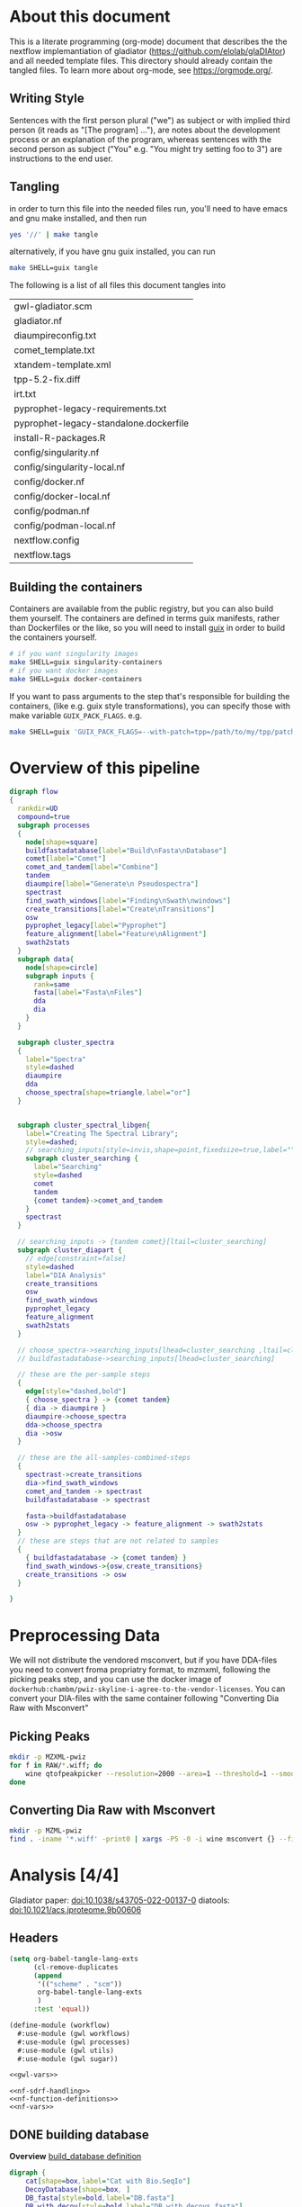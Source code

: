#+PROPERTY: header-args :exports code :eval no-export 
#+PROPERTY: header-args:scheme :tangle "gwl-gladiator.scm" 
#+PROPERTY: header-args:nextflow :tangle "gladiator.nf" :comments link
#+PROPERTY: header-args:dot :output-dir img :file-ext (pcase org-export-current-backend ('latex "png") (_ "svg")) :eval yes :exports results
#+TODO: TODO(t) | DONE(d)
#+OPTIONS: ^:{} todo:nil H:20
#+LINK: gladiator file:../glaDIAtor/%s
* About this document
This is a literate programming (org-mode) document that describes the
the nextflow implemantiation of gladiator (https://github.com/elolab/glaDIAtor)
and all needed template files.
This directory should already contain the tangled files.
To learn more about org-mode, see https://orgmode.org/.

** Writing Style 
Sentences with the first person plural ("we") as subject
or with implied third person (it reads as "[The program] ..."),
are notes about the development process or an explanation of the program,
whereas sentences with the  second person as subject ("You" e.g. "You might try setting foo to 3")
are instructions to the end user.


** Tangling
in order to turn this file into the needed files run, you'll need to have
emacs and gnu make installed, and then run
#+begin_src sh 
yes '//' | make tangle
#+end_src

alternatively, if you have gnu guix installed, you can run
#+begin_src sh
make SHELL=guix tangle
#+end_src

The following is a list of all files this document tangles into
#+begin_src emacs-lisp :exports results :tangle no
(mapcar 'list (mapcar 'car (org-babel-tangle-collect-blocks)))
#+end_src

#+RESULTS:
| gwl-gladiator.scm                      |
| gladiator.nf                           |
| diaumpireconfig.txt                    |
| comet_template.txt                     |
| xtandem-template.xml                   |
| tpp-5.2-fix.diff                       |
| irt.txt                                |
| pyprophet-legacy-requirements.txt      |
| pyprophet-legacy-standalone.dockerfile |
| install-R-packages.R                   |
| config/singularity.nf                  |
| config/singularity-local.nf            |
| config/docker.nf                       |
| config/docker-local.nf                 |
| config/podman.nf                       |
| config/podman-local.nf                 |
| nextflow.config                        |
| nextflow.tags                          |


** Building the containers
Containers are available from the public registry,
but you can also build them yourself.
The containers are defined in terms guix manifests, rather than Dockerfiles or the like,
so you will need to install [[https://guix.gnu.org][guix]] in order to build the containers yourself.
#+begin_src sh
# if you want singularity images
make SHELL=guix singularity-containers
# if you want docker images
make SHELL=guix docker-containers
#+end_src

If you want to pass arguments to the step that's responsible for building the containers,
(like e.g. guix style transformations), you can specify those with make variable =GUIX_PACK_FLAGS=.
e.g. 
#+begin_src sh
make SHELL=guix 'GUIX_PACK_FLAGS=--with-patch=tpp=/path/to/my/tpp/patchfile.patch' singularity-containers
#+end_src


* Overview of this pipeline
# hacky space between node and [ for fontlocking
#+NAME: flow
#+begin_src dot 
digraph flow
{
  rankdir=UD
  compound=true
  subgraph processes
  {
    node[shape=square]
    buildfastadatabase[label="Build\nFasta\nDatabase"]
    comet[label="Comet"]
    comet_and_tandem[label="Combine"]
    tandem
    diaumpire[label="Generate\n Pseudospectra"]
    spectrast
    find_swath_windows[label="Finding\nSwath\nwindows"]
    create_transitions[label="Create\nTransitions"]
    osw
    pyprophet_legacy[label="Pyprophet"]
    feature_alignment[label="Feature\nAlignment"]
    swath2stats
  }
  subgraph data{
    node[shape=circle]
    subgraph inputs {
      rank=same 
      fasta[label="Fasta\nFiles"]
      dda
      dia
    }
  }
  
  subgraph cluster_spectra
  {
    label="Spectra"
    style=dashed
    diaumpire
    dda
    choose_spectra[shape=triangle,label="or"]
  }

  
  subgraph cluster_spectral_libgen{
    label="Creating The Spectral Library";
    style=dashed;
    // searching_inputs[style=invis,shape=point,fixedsize=true,label="",size=0,shape=point,height=0,width=0]
    subgraph cluster_searching {
      label="Searching"
      style=dashed
      comet
      tandem
      {comet tandem}->comet_and_tandem
    }
    spectrast
  }

  // searching_inputs -> {tandem comet}[ltail=cluster_searching]
  subgraph cluster_diapart {
    // edge[constraint=false]
    style=dashed
    label="DIA Analysis"
    create_transitions
    osw
    find_swath_windows
    pyprophet_legacy
    feature_alignment
    swath2stats
  }

  // choose_spectra->searching_inputs[lhead=cluster_searching ,ltail=cluster_spectra]
  // buildfastadatabase->searching_inputs[lhead=cluster_searching]
  
  // these are the per-sample steps
  {
    edge[style="dashed,bold"]
    { choose_spectra } -> {comet tandem}
    { dia -> diaumpire }
    diaumpire->choose_spectra
    dda->choose_spectra
    dia ->osw
  }

  // these are the all-samples-combined-steps
  {
    spectrast->create_transitions
    dia->find_swath_windows
    comet_and_tandem -> spectrast
    buildfastadatabase -> spectrast

    fasta->buildfastadatabase
    osw -> pyprophet_legacy -> feature_alignment -> swath2stats
  }
  // these are steps that are not related to samples
  {
    { buildfastadatabase -> {comet tandem} }
    find_swath_windows->{osw,create_transitions}
    create_transitions -> osw
  }

}
#+end_src

#+RESULTS: flow
[[file:img/flow.svg]]



* Preprocessing Data
We will not distribute the vendored msconvert,
but if you have DDA-files you need to convert froma propriatry format, to mzmxml,
following the picking peaks step,
and you can use the docker image of =dockerhub:chambm/pwiz-skyline-i-agree-to-the-vendor-licenses=.
You can convert your DIA-files with the same container following "Converting Dia Raw with Msconvert"
** Picking Peaks
#+begin_src sh 
mkdir -p MZXML-pwiz
for f in RAW/*.wiff; do
    wine qtofpeakpicker --resolution=2000 --area=1 --threshold=1 --smoothwidth=1.1 --in $f --out MZXML-pwiz/$(basename --suffix=.wiff $f).mzXML
done
#+end_src
** Converting Dia Raw with Msconvert
#+begin_src sh
mkdir -p MZML-pwiz
find . -iname '*.wiff' -print0 | xargs -P5 -0 -i wine msconvert {} --filter 'titleMaker <RunId>.<ScanNumber>.<ScanNumber>.<ChargeState> File:"<SourcePath>", NativeID:"<Id>"' -o MZML-pwiz/
#+end_src


* Analysis [4/4]
Gladiator paper: doi:10.1038/s43705-022-00137-0
diatools: doi:10.1021/acs.jproteome.9b00606
** Headers
#+begin_src emacs-lisp :tangle no
(setq org-babel-tangle-lang-exts
      (cl-remove-duplicates 
      (append
       '(("scheme" . "scm"))
       org-babel-tangle-lang-exts
       )
      :test 'equal))
#+end_src

#+RESULTS:
: ((scheme . scm) (python . py) (D . d) (C++ . cpp) (emacs-lisp . el) (elisp . el))
#+NAME: gwl-header-block
#+begin_src scheme :noweb no-export
(define-module (workflow)
  #:use-module (gwl workflows)
  #:use-module (gwl processes)
  #:use-module (gwl utils)
  #:use-module (gwl sugar))

<<gwl-vars>>
#+end_src



#+NAME: nf-header-block
#+begin_src nextflow :noweb no-export 
<<nf-sdrf-handling>>
<<nf-function-definitions>>
<<nf-vars>>
#+end_src


** DONE building database
*Overview*
[[file:glaDIAtor/workflow.py::def build_database(\\][build_database definition]]

#+NAME: dot-build-database
#+begin_src dot 
digraph {
	cat[shape=box,label="Cat with Bio.SeqIo"]
	DecoyDatabase[shape=box, ]
	DB_fasta[style=bold,label="DB.fasta"]
	DB_with_decoy[style=bold,label="DB_with_decoys.fasta"]
	all_fasta_files -> cat [label="cannot be parallized"]
	cat -> DB_fasta -> DecoyDatabase -> DB_with_decoy
}
#+end_src


*** Combining Fasta Files
#+NAME: py-joinfastafiles
#+begin_src python :tangle no
from Bio import SeqIO
def join_fasta_files(input_files, output_file):
    IDs = set()
    seqRecords = []
    for filename in input_files:
        records = SeqIO.index(filename, "fasta")
        for ID in records:
            if ID not in IDs:
                seqRecords.append(records[ID])
                IDs.add(ID)
            else:
                print("Found duplicated sequence ID " + str(ID) + ", skipping this sequence from file " + filename)

    SeqIO.write(seqRecords, output_file, "fasta")
#+end_src

#+NAME: nf-joinfastafiles
#+begin_src nextflow :noweb no-export
process JoinFastaFiles {
    input:
    file fasta_files from fasta_files_ch.toSortedList()
    output:
    file 'joined_database.fasta' into joined_fasta_database_ch

    """
    #!/usr/bin/env python3
    <<py-joinfastafiles>>
    join_fasta_files("$fasta_files".split(" "), 'joined_database.fasta')
    """
}
#+end_src

#+begin_src nextflow :noweb-ref nf-params :tangle no
params.fastafiles='fasta/*.fasta'
#+end_src


#+begin_src nextflow :noweb-ref nf-vars :tangle no
Channel.fromPath(params.fastafiles).set{fasta_files_ch}
#+end_src

This was how we could set the fasta_files_ch to be in the same order as
the original bruderer run
#+begin_src nextflow :tangle no
Channel.from([
    "fasta/Q7M135.fasta",
    "fasta/irtfusion.fasta",
    "fasta/trypsin.fasta",
    "fasta/uniprot_human_2017_04_05.fasta",
    "fasta/Bruderer_QS-spike-in-proteins.fasta"])
    .map{file(it)}
    .set({fasta_files_ch})
#+end_src
#+NAME: gwl-joinfastafiles-deps
#+begin_src scheme :noweb-ref deps :tangle no
("join-fasta-files"
 "python"
 "biopython")
#+end_src

#+NAME: gwl-joinfastafiles
#+begin_src scheme :noweb no-export
(define (join-fasta-files fasta-files)
  (make-process
   (name "join-fasta-files")
   (synopsis "Join fasta files into one file")
   (packages
    (cdr (quote
      <<gwl-joinfastafiles-deps>>)))
   (inputs (files fasta-files))
   (outputs "joined-fasta.fasta")
   # python
{
<<py-joinfastafiles>>
join_fasta_files({{inputs}}.split(" "),{{outputs}})
}))
#+end_src

#+begin_src scheme :noweb-ref gwl-vars :tangle no
(define fasta-files
  '("Q7M135.fasta" "trypsin.fasta"))
#+end_src

#+begin_src scheme :noweb-ref gwl-proc :tangle no
(join-fasta-files fasta-files)
#+end_src
*** Adding Decoys
#+NAME: nf-buildfastadatabase
#+begin_src nextflow
fasta_db_with_decoys = Channel.value()
process BuildFastaDatabase {
    input:
    file joined_fasta_db from joined_fasta_database_ch
    output:
    file "DB_with_decoys.fasta" into joined_fasta_with_decoys_ch
    """
    DecoyDatabase -in $joined_fasta_db -out DB_with_decoys.fasta
    """
}
#+end_src
=DecoyDatabase= package is from =OpenMs/utils=
https://abibuilder.informatik.uni-tuebingen.de/archive/openms/Documentation/release/latest/html/UTILS_DecoyDatabase.html
https://github.com/OpenMS/OpenMS.git
License: BSD-3 clause
(Not in guix, but uses cmake as build-program,
should be relatively easy to define)
#+NAME: gwl-buildfastadatabase
#+begin_src scheme 
(define create-database-with-decoys
  (make-process
   (name "create-database-with-database")
   (synopsis "Add decoys to fasta database")
   (inputs "joined-fasta.fasta")
   (outputs "DB-with-decoys.fasta")
   (packages )
   # sh
     {
      DecoyDatabase -in $inputs -out $outputs
		    })))
#+end_src

#+begin_src scheme :noweb-ref gwl-proc :tangle no
create-database-with-decoys
#+end_src

** Input DIA files
Here we redirect the dia files to the
#+begin_src  nextflow :noweb-ref nf-vars :tangle no
Channel
    .fromPath(params.diafiles)
    .multiMap{
	it -> swath_windows: osw: it}
    .set{dia_mzml_files_ch}
#+end_src

** DONE Creating Swath window files
:PROPERTIES:
:ID:       1469cbd6-2fe8-4919-8808-85f17dfee228
:END:
[[file:glaDIAtor/workflow.py::def create_swath_window_files]]
outputs files ~swath-windows.txt~,
~truncated-swath-windows.txt~

If you are using FAIMS split MZMLs,
the mzml might not contain ~isolationWindow~ elements,
in that case you can provide your own tab-separated file of swathwindows.

*** Branching if user supplied windows
#+begin_src nextflow :noweb-ref nf-params :tangle no
// optional swath windows file thats a tab-separated file
// where the first column is the isolation window lower offset
// and the second column  is the isolation window upper offset
// this file is normally automatically generated in the MakeSwathWindows steps
// but if your mzML does not provide isolationWindow 
params.swath_windows_file=''
#+end_src

#+begin_src nextflow :noweb no-export
if (params.swath_windows_file) {    
  <<nf-regularize-user-swath-windows>>  
} else  {
    <<nf-infer-swath-windows>>
}
#+end_src


*** Making truncated-swath-windows and swath-windows from user-supplied swath-windows
Here we do some mangling so that the user inputed swathwindows is in the same format as the one that would be generated by us.

We keeep =FS= to the default so that awk will happily accept whitespace as field separator,
(be it normal spaces or tabs),
but we output with tab as separators.

#+NAME: nf-regularize-user-swath-windows
#+begin_src nextflow :noweb no-export :tangle no
process RegularizeUserSwathWindow {
    input:
    path user_swath_windows, stageAs: 'userSwathWindow.txt' from Channel.fromPath(params.swath_windows_file).first()
    output:
    file swath_windows into swath_windows_ch
    script:
    swath_windows="swath-windows.txt"
    """
    sort -n $user_swath_windows | awk 'BEGIN {OFS="	"} {print \$1,\$2}' >  $swath_windows
    """
}
#+end_src


*** Inferring Windows from mzml files
If the user didnt supply a swath windows file, we infer it from the mzml file

#+NAME: py-makeswathwindows
#+begin_src python :tangle no
import xml.etree.ElementTree as ET
import os

def read_swath_windows(dia_mzML):

    print ("DEBUG: reading_swath_windows: ", dia_mzML)
    
    context = ET.iterparse(dia_mzML, events=("start", "end"))

    windows = {}
    for event, elem in context:

        if event == "end" and elem.tag == '{http://psi.hupo.org/ms/mzml}precursor':
            il_target = None
            il_lower = None
            il_upper = None

            isolationwindow = elem.find('{http://psi.hupo.org/ms/mzml}isolationWindow')
            if isolationwindow is None:
                raise RuntimeError("Could not find isolation window; please supply --swath_windows_file to Gladiator.")
            for cvParam in isolationwindow.findall('{http://psi.hupo.org/ms/mzml}cvParam'):
                name = cvParam.get('name')
                value = cvParam.get('value')

                if (name == 'isolation window target m/z'):
                    il_target = value
                elif (name == 'isolation window lower offset'):
                    il_lower = value
                elif (name == 'isolation window upper offset'):
                    il_upper = value

            ionList = elem.find('{http://psi.hupo.org/ms/mzml}selectedIonList')
           
            selectedion = ionList.find('{http://psi.hupo.org/ms/mzml}selectedIon')

            if selectedion:
            
                for cvParam in selectedion.findall('{http://psi.hupo.org/ms/mzml}cvParam'):
                    name = cvParam.get('name')
                    value = cvParam.get('value')

                    if (name == 'selected ion m/z'):
                        if not il_target:
                            il_target = value
                
            if not il_target in windows:
                windows[il_target] = (il_lower, il_upper)
            else:
                lower, upper = windows[il_target]
                assert (il_lower == lower)
                assert (il_upper == upper)
                return windows

    return windows

def create_swath_window_files(cwd, dia_mzML):
    windows = read_swath_windows(dia_mzML)
    swaths = []
    for x in windows:
        target_str = x
        lower_str, upper_str = windows[x]
        target = float(target_str)
        lower = float(lower_str)
        upper = float(upper_str)
        assert (lower > 0)
        assert (upper > 0)
        swaths.append((target - lower, target + upper))
    swaths.sort(key=lambda tup: tup[0])
    # here we use chr(10) (equivalent to slash n), and chr(9) (equivalent to slash t)  because i dont wanna deal with nextflow headaches
    newline_character = chr(10)
    tab_character = chr(9)
    with open(os.path.join(cwd, "swath-windows.txt"), "w") as fh_swaths:
        for lower,upper in swaths:
            fh_swaths.write(str(lower) + tab_character + str(upper)  + newline_character)
    return fh_swaths

#+end_src

#+NAME: nf-infer-swath-windows
 #+begin_src nextflow  :noweb no-export :tangle no
process InferSwathWindows {
    input:
    file diafile from dia_mzml_files_ch.swath_windows.first()
    output: 
    file "swath-windows.txt" into  swath_windows_ch
    shell:
    '''
    #!/usr/bin/env python3
    <<py-makeswathwindows>>
    swaths = create_swath_window_files(".","!{diafile}")
    '''
}
#+end_src

we'll have to get minswath and maxswath by reading ~"swath-windows.txt"~
*** Making the non-overlapping swath-windows
=Openswath= requires non-overlapping windows,
so we create them here.

#+NAME: awk-infer-non-overlapping-swath-windows
#+begin_src awk
BEGIN {OFS="	"}
function max(a,b){
    if(a > b)
	return a
    return b
}
NR==1 {
    # we start with the special case that the boundary for the first entry
    # should be unchanged
    prev_upper=$1
    # and we add the column names
    print "LowerOffset","HigherOffset"
}
{
    if (prev_upper > $2)
    {
	print "There is a a window thats a subwindow of the previous window"
	exit 1
    }
    print(max($1,prev_upper),$2)
    prev_upper=$2
}
#+end_src


#+begin_src nextflow :noweb no-export
process InferNonOverlappingSwathWindows {
    input:
    file swath_windows from swath_windows_ch.first()
    output:
    file truncated_swath_windows into truncated_swath_windows_ch
    script:
    truncated_swath_windows="truncated_swath_windows.txt"
    ''' awk '
    <<awk-infer-non-overlapping-swath-windows>>' ''' + "$swath_windows > $truncated_swath_windows"
}
#+end_src

** Library Generation 
There are various way to generate spectral libraries from DIA data / DDA dat.
Here we make the distinction between deconvolution methods and other library generation methods.

The following is a list of the methods we support,
#+NAME: nf-existing-libgen-methods
#+begin_src nextflow :tangle no
[ "dda","custom", "deepdia", "diaumpire","diams2pep"]
#+end_src

And you can adjust the following parameter 
#+begin_src nextflow :noweb-ref nf-params :tangle no :noweb yes
// one or more of <<nf-existing-libgen-methods>> seperated by commas
// will default to "dda" if ddafiles are supplied
// othewise to "deepdia"
params.libgen_method = null
#+end_src


#+begin_src nextflow :noweb-ref nf-vars :tangle no 
// TODO: raise an error if params.libgen_method  is not a supported method
libgen_methods_validate_params(params)
#+end_src


#+begin_src nextflow :noweb-ref nf-function-definitions :tangle no :noweb yes
// returns all libgen methods that we supplor
def libgen_methods_get_existing (){
    return <<nf-existing-libgen-methods>>
}

def libgen_method_any_pseudospectra_method_is_enabled(params){
    def pseudospectra_methods = ["diams2pep","diaumpire"]
    return pseudospectra_methods.inject(false) { acc, val -> acc || libgen_method_is_enabled(val, params)}
}


def libgen_methods_validate_params(params){
    if(params.libgen_method != null){
	def invalid_methods = params.libgen_method.split(",").findAll({	   !libgen_methods_get_existing().contains(it)})
	if(invalid_methods)
	    raise RunTimeError("Invalid libgen methods specified: " + invalid_methods.join(","))
    }
}
def libgen_method_is_enabled(method, params){
    // method to use if the user didnt specify anything
    def fallback_method = "diaumpire";
    if (params.libgen_method){
	return params.libgen_method.split(",").contains(method)
    }
    switch (method) {
	    case "dda": return !!params.ddafiles;
	    case "custom": return !!params.speclib;
	default: return (method == fallback_method) && !params.ddafiles && !params.speclib;  
    }
}

def libgen_method_is_exclusively_enabled(method, params) {
    return libgen_methods_get_existing().inject(true) { acc, val -> acc && ( libgen_method_is_enabled(val, params)  == (val == methods)) }
}
#+end_src

# In certain nextflow source blocks i might set :noweb-ref  to "nf-vars"
# and leave the :tangle to the default value
# so that the logic is wrapped both in the main file and in the nf-vars section
# and in the main file.
*** DONE Building {Pseudo-,}Spectral library from (Pseudo)-Spectra  [5/5]
:PROPERTIES:
:ID:       613dd7ad-72d0-4103-bb85-0a8222b5dfe0
:END:
This section covers seval ways of deconvolution for making spectral libraries for later usage by open swath.

The below block handles the logic of dealing with the various deconvolution methods, sending diafiles to all input channels,
and getting output mgf from output channels.
#+begin_src nextflow :noweb-ref nf-vars :tangle no :noweb no-export
deconvolution_methods = []
<<nf-deconvolution-handling>>
deconv_input_chs = deconvolution_methods*.input.findAll({it != null})
if(deconv_input_chs){
    Channel
	.fromPath(params.diafiles)
	.into(
	    deconv_input_chs
		.inject() { acc, val -> acc << val })
}
deconv_output_chs = deconvolution_methods*.output.findAll({it != null})
for(ch:deconv_output_chs)
    Channel.create().set(ch.clone())
if(deconv_output_chs){
    Channel.empty()
	.mix(*(deconv_output_chs*.call()))
	.multiMap{ it -> spectrast: comet: xtandem: it }
	.set{maybespectra_ch}
}
#+end_src
#+begin_src nextflow :noweb-ref nf-deconvolution-handling :tangle no

#+end_src

#+begin_src nextflow :noweb-ref nf-vars :noweb strip-export
if(libgen_method_any_pseudospectra_method_is_enabled(params) || libgen_method_is_enabled("dda",params)){
#+end_src
**** Using DDA Data
#+begin_src nextflow :noweb-ref nf-deconvolution-handling :tangle no
if(libgen_method_is_enabled("dda",params)){
    deconvolution_methods += [output: { dda_files_ch } ]
}
#+end_src

#+begin_src nextflow :noweb-ref nf-vars :noweb strip-export :tangle no
if(libgen_method_is_enabled("dda",params)){
    Channel.fromPath(params.ddafiles).tap(dda_files_ch)
}
#+end_src

**** DONE Creating Pseudospectra with DIAumpire
:LOGBOOK:
CLOCK: [2022-06-07 Tue 10:33]--[2022-06-07 Tue 19:38] =>  9:05
:END:
[[file:glaDIAtor/workflow.py::def runDiaumpire]]
#+NAME: dot-create-pseudospectra
#+begin_src dot :file-ext svg
digraph {
    DIA[label="DIA_1.mzXML"]
    diaumpire[shape="box",label="java -jar DiaUmpire.jar"]
    pseudo_spectra[label="libfree/DIA_1.mgs"]
    diaumpire_cfg[label="diaumpirecfg.txt (singleton)"]
    pseudo_spectra_mzxml[label="libfree-pseudospectra/DIA_1.mzXML"]
		   
    DIA -> diaumpire
    diaumpire_cfg -> diaumpire
    diaumpire -> pseudo_spectra -> { msconvert[shape="box"] } -> pseudo_spectra_mzxml
}
#+end_src

#+RESULTS: dot-create-pseudospectra
[[file:img/dot-create-pseudospectra.svg]]
https://github.com/Nesvilab/DIA-Umpire/tree/master
https://github.com/Nesvilab/DIA-Umpire/raw/gh-pages/DIA_Umpire_Manual_v2.0.pdf
***** Problems you might encounter during this step
****** Out of Memory in Dia-umpire
Dia-umpire, which we use here for pseudo-spectra creation,
has pretty extreme memory requirements,
in  your config file you can set the process specific memory (required to be in Gigabyes) e.g. 
#+begin_src nextflow :tangle no :eval no 
process { 
  withName: 'GeneratePseudoSpectra'
  {
	time='96h'
	memory='400 GB'
  }
}
#+end_src
see also [[https://www.nextflow.io/docs/latest/process.html#memory][The Nextflow documentation about process memory]]
****** =MzmlToMzxml= processing error.
If you get an error of
#+begin_src fundamental :tangle no
  processing file: RD139_Narrow_UPS1_50fmol_inj3.mzML
  [SpectrumList_mzML::create()] Bad istream.
  Error processing file RD139_Narrow_UPS1_50fmol_inj3.mzML
#+end_src
in =MzmltoMzxml=, that can mean that something went wrong
when you used =msconvert= to convert from the propriatary format to mzml
***** Steps that are run 
DIAumpire is =Apache 2= licensed.

#+begin_src nextflow :noweb-ref nf-deconvolution-handling :tangle no
if(libgen_method_is_enabled("diaumpire",params)){
    deconvolution_methods += [output: {diaumpire_pseudospectra_ch},
			      input:  {dia_mzml_files_for_diaumpire_ch}]
}
#+end_src
#+begin_src nextflow :noweb-ref nf-vars :noweb strip-export 
<<nf-pagebreak>> 
if(libgen_method_is_enabled("diaumpire",params)){
#+end_src

#+NAME: diaumpireconfig
#+begin_src conf :eval no :tangle diaumpireconfig.txt 
#Number of threads
# set to the number of cores available
# In the original gladiator, this was set by replicing this all caps 
Thread = 4

#Precursor-fragments grouping parameters
RPmax = 25
RFmax = 300
CorrThreshold = 0.2
DeltaApex = 0.6
RTOverlap = 0.3

#Fragment intensity adjustments
# change BoostComplementaryIon if later using database search results to build libraries for Skyline/OpenSWATH
## [2023-05-30 Tue]
## what did the original gladiator author mean by this?
## he forgot.
## in dia-umpire repo example BoostComplementaryIon is True.
AdjustFragIntensity = true
BoostComplementaryIon = true

#Export detected MS1 features (output feature file can be loaded and mapped to RAW data in BatMass)
ExportPrecursorPeak = false

#Signal extraction: mass accuracy and resolution
# resolution parameter matters only for data generated in profile mode
SE.MS1PPM = 15
SE.MS2PPM = 25
SE.Resolution = 60000

#Signal extraction: signal to noise filter
SE.SN = 1.1
SE.MS2SN = 1.1

#Signal extraction: minimum signal intensity filter
# for Thermo data, filtering is usually not necessary. Set SE.EstimateBG to false and SE.MinMSIntensity and SE.MinMSMSIntensity to a low value, e.g. 1
# for older Q Exactive data, or when too many MS1 features are extracted, set SE.EstimateBG to yes (or apply SE.MinMSIntensity and SE.MinMSMSIntensity values based on BatMass visualization)
SE.EstimateBG = false
SE.MinMSIntensity = 1
SE.MinMSMSIntensity = 1

#Signal extraction: peak curve detection and isotope grouping
# for older Q Exactive data, or when too many MS1 features are extracted, set SE.NoMissedScan to 1
SE.NoMissedScan = 2
SE.MaxCurveRTRange = 2
SE.RemoveGroupedPeaks = true
SE.RemoveGroupedPeaksRTOverlap = 0.3
SE.RemoveGroupedPeaksCorr = 0.3
SE.MinNoPeakCluster = 2
SE.MaxNoPeakCluster = 4

#Signal extraction: filtering of MS1 features 
# if interested in modified peptides, increase MassDefectOffset parameter, or set SE.MassDefectFilter to false
SE.IsoPattern = 0.3
SE.MassDefectFilter = true
SE.MassDefectOffset = 0.1

#Signal extraction: other 
SE.StartCharge = 1
SE.EndCharge = 5
SE.MS2StartCharge = 2
SE.MS2EndCharge = 5
SE.MinFrag=10
SE.StartRT = 0
SE.EndRT = 9999
SE.MinMZ = 200
SE.MinPrecursorMass = 600
SE.MaxPrecursorMass = 5000

#Isolation window setting
#The current version supports the following window type: SWATH (fixed window size), V_SWATH (variable SWATH window), MSX, MSE, pSMART
WindowType=SWATH

#Fix window size (For SWATH)
# for Thermo data, this will be determined from raw data automatically
#WindowSize=15

#Variable SWATH window setting (start m/z, end m/z, separated by Tab)
# for Thermo data, this will be determined from raw data automatically

#==window setting begin
#==window setting end
#+end_src
MGF = Mascot Generic Format
https://www.ncbi.nlm.nih.gov/pmc/articles/PMC3518119/
#+begin_src nextflow
// create mzxml
process MzmlToMzxml {
    input:
    file diafile from dia_mzml_files_for_diaumpire_ch
    output:
    file "*.mzXML" into dia_mzxml_files_for_diaumpire_ch
    """
    msconvert $diafile --32 --zlib --filter "peakPicking false 1-" --mzXML
    """
}

process GeneratePseudoSpectra  {
    memory '16 GB' 
    input:
    file diafile from dia_mzxml_files_for_diaumpire_ch
    path diaumpireconfig from diaumpireconfig_ch.first()
    output:
    // we flatten here becuase a single mzxml might result in multiple mgf files
    file "*.mgf" into diaumpire_pseudospectra_mgf_ch mode flatten 

    """
    # we set \$1 to the number of gigs of memory
    set -- $task.memory
    if command -v diaumpire-se; 
    then
    	diaumpire-se  -Xmx\$1g -Xms\$1g $diafile $diaumpireconfig
    else 
	java -Xmx\$1g -Xms\$1g -jar /opt/dia-umpire/DIA_Umpire_SE.jar $diafile $diaumpireconfig
    fi
    """
}

process DiaUmpireMgfToMzxml {
    input:
    file mgf from diaumpire_pseudospectra_mgf_ch
    output:
    file "*.mzXML" into diaumpire_pseudospectra_ch
    when:
    // excluding empty files   
    mgf.size()  > 0
    """
    msconvert $mgf --mzXML 
    """
}
#+end_src

#+begin_src scheme :noweb-ref deps :tangle no 
("generate-pseudo-spectra"
 "dia-umpire" 
 "pwiz") ;; the free one 
#+end_src


though this  might also be done with openms's =FileConverter= ? which is more conventionally build 
https://abibuilder.informatik.uni-tuebingen.de/archive/openms/Documentation/release/latest/html/TOPP_FileConverter.html
mstools
#+begin_src nextflow :noweb-ref nf-params :tangle no
params.diaumpireconfig='diaumpireconfig.txt'
// glob to DIA mzmML files, e.g. "DIA/*.mzML"
// MANDATORY to be set if not set by SDRF file
params.diafiles = null
// OPTIONAL glob to mzXML dda files
// e.g. "DDA/*.mzXML"
// if left unset, then pseudospectra will be used.
params.ddafiles = null 
#+end_src

#+begin_src nextflow :noweb-ref nf-vars :tangle no
// so that this is a singleton channel
diaumpireconfig_ch = Channel.fromPath(params.diaumpireconfig)
#+end_src

#+begin_src nextflow :noweb-ref nf-vars 
} // end of diaumpire guard
#+end_src
**** Creating Pseudospectra with diams2pep
https://github.com/SS2proteome/DIA-MS2pep
doi:10.52601/bpr.2022.220011

#+begin_src nextflow :noweb-ref nf-params :tangle no
// fragment tolarance for diam2spep in ppm
// (other tools require it in dalton)
params.diams2pep_fragment_tolerance = null
#+end_src
#+begin_src nextflow :noweb-ref nf-deconvolution-handling :tangle no
if(libgen_method_is_enabled("diams2pep",params)){
    deconvolution_methods += [output: { diams2pep_pseudospectra},
			      input: { diams2pep_input_mzml}]
}
#+end_src

#+begin_src nextflow :noweb-ref nf-vars 
if(libgen_method_is_enabled("diams2pep",params)){
#+end_src

Do we need msconvert to convert to a friendly mzml file?
According to DIA-MS2PEP's readme we need
#+begin_example conf
mzML=true
zlib=true
mz64=true
inten64=true
simAsSpectra=true
filter=”peakPicking vendor msLevel=1-2"
#+end_example


trying with filter "cwt" because we don't ship vendors.
#+begin_src nextflow
process convert_for_DIAMS2PEP {
    input:
    file mzml from diams2pep_input_mzml
    output:
    // there is no good way in nextflow that makes a UUUID that persists across -resume things
    // task.hash is forgotten in resume, as is task.id.
    tuple val("${mzml.baseName}"), path(ofile) into diams2pep_mgf_mzml, diams2pep_window_mzml, diams2pep_for_pseudo_mzml
    script:
    ofile="converted/${mzml.baseName}.mzML"
    """
    mkdir -p converted
    msconvert --mzML --mz64 --zlib --inten64 --simAsSpectra --filter "peakPicking cwt msLevel=1-2" --outdir converted $mzml
    """
}
#+end_src

#+begin_src nextflow
process convert_mgf_for_DIAMS2PEP {
    input:
    tuple val(hash), path(mzml) from diams2pep_mgf_mzml
    output:
    tuple val(hash), path("${mzml.baseName}.mgf") into diams2pep_mgf
    
    """
    msconvert --mgf $mzml
    """
}
#+end_src


=DIA_acquistion_window_generator.pl= is _not_ a typo, this is how it is in the original repo.
#+begin_src nextflow 
process DIAMS2PEP_window {
    input:
    tuple val(hash), path(mzml) from  diams2pep_window_mzml
    output:
    tuple val(hash), path("${mzml}.DIA_acquisition_window.txt") into diams2pep_window
    
    """
    DIA_acquistion_window_generator.pl $mzml
    """
}
#+end_src


Looking at the source, this creates an mgf file for every window that was detected.
which would not be known before running =DIA_acquisition_window_generator.pl=
# Is there a way to join them again?
# see http://web.archive.org/web/20211130025352/http://www.matrixscience.com/help/data_file_help.html
# 
=DIA_pesudo_MS2.pl=.pl= is _not_ a typo, this is how it is in the original repo
#+begin_src nextflow
if(params.diams2pep_fragment_tolerance == null)
    raise RunTimeError("DIAMSM2PEP enabled but no diams2pep_fragment_tolerance specified.")
process DIAMS2PEP_generate_pseudo {
    input:
    tuple val(hash), path(mzml), path(mgf), path(acq_window) from diams2pep_for_pseudo_mzml.join(diams2pep_mgf).join(diams2pep_window)
    val tolerance from Channel.value(params.diams2pep_fragment_tolerance)
    output:
    file "mgf-output/*.mgf" into diams2pep_pseudospectra_mgf mode flatten
    """
    mkdir -p mgf-output
    DIA_pesudo_MS2_multiforks.pl ${mzml.baseName} mgf-output $tolerance ${task.cpus}
    """
}
#+end_src

#+begin_src nextflow 
// this will use the default container because we need msconvert
process MgfToMzml_DIAMS2PEP {
    input:
    file mgf from diams2pep_pseudospectra_mgf
    output:
    file "*.mzXML" into diams2pep_pseudospectra
    """
    msconvert --mzXML $mgf
    """
}
#+end_src


#+begin_src nextflow :noweb-ref nf-vars 
} // end of diams2pep guard
#+end_src
**** Choosing the MS Sequence database search engine: Comet/Xtandem
:LOGBOOK:
CLOCK: [2022-06-10 Fri 10:20]--[2022-06-10 Fri 11:00] =>  0:40
:END:
#+begin_src nextflow :noweb-ref nf-params :tangle no
params.search_engines = ["comet","xtandem"]
#+end_src


Depending on your experimental machine, the precursor and fragment tolerances are different.
These are parameters to all search engines unsed.

Some scientific papers use =mmu= which is equal to 1 milidalton
0.001 Dalton
#+begin_src nextflow :noweb-ref nf-params :tangle no
// Float or Int; in ppm ; eg. params.precursor_mass_tolerance=10
params.precursor_mass_tolerance=null  
// Float or Int; in Dalton; e.g. parames.fragment_mass_tolerance=0.2
params.fragment_mass_tolerance=null
#+end_src
Notably, a more stringent (lower) tolerance increases memorary usage by comet.


the maximum number of allowed missed cleavages is also passed to all search engines.
*Mandatory* if you want to use these search engines.
#+begin_src nextflow :noweb-ref nf-params :tangle no
// Int, if you are using the comet, this can by at maximum 5,
params.max_missed_cleavages=null
#+end_src


#+begin_src nextflow :noweb-ref nf-vars :tangle no
max_missed_cleavages = Channel.value(params.max_missed_cleavages)
#+end_src

However, in this developers experience, =xtandem= will crash when using another =max-missed-cleavages= then 1 so you would
put e.g. the following in your config file.
#+begin_src nextflow :tangle no 
params.search_engines = ["comet"]
params.max_missed_cleavages= 2
#+end_src

**** DONE Comet 
:LOGBOOK:
CLOCK: [2022-06-10 Fri 13:56]--[2022-06-10 Fri 16:09] =>  2:13
CLOCK: [2022-06-10 Fri 11:00]--[2022-06-10 Fri 13:31] =>  2:31
CLOCK: [2022-06-09 Thu 09:31]--[2022-06-09 Thu 09:31] =>  0:00
CLOCK: [2022-06-08 Wed 15:31]--[2022-06-08 Wed 17:51] =>  2:20
CLOCK: [2022-06-08 Wed 13:00]--[2022-06-08 Wed 14:24] =>  1:24
CLOCK: [2022-06-08 Wed 09:32]--[2022-06-08 Wed 11:48] =>  2:16
CLOCK: [2022-06-08 Wed 08:48]--[2022-06-08 Wed 09:32] =>  0:44
:END:
file:glaDIAtor/UI/ui/__init__.py::workflow.runComet
[[file:glaDIAtor/workflow.py::def runComet]]
https://github.com/UWPR/Comet

The following  is the template file for the parameters passed to comet.
you can change fields for things that we don't give parameters for (so where the value is not "@...@"),
in order to change behaviour of comet specific to your use case.
For more information, see comet's documentation: https://comet-ms.sourceforge.net/parameters/parameters_202101/
#+begin_src conf :tangle comet_template.txt
# comet_version 2022.01 rev. 0
# Comet MS/MS search engine parameters file.
# Everything following the '#' symbol is treated as a comment.

database_name = @DDA_DB_FILE@
decoy_search = 0                       # 0=no (default), 1=concatenated search, 2=separate search
peff_format = 0                        # 0=no (normal fasta, default), 1=PEFF PSI-MOD, 2=PEFF Unimod
peff_obo =                             # path to PSI Mod or Unimod OBO file

num_threads = 0                        # 0=poll CPU to set num threads; else specify num threads directly (max 128)

#
# masses
#
peptide_mass_tolerance = @PRECURSOR_MASS_TOLERANCE@
peptide_mass_units = 2                 # 0=amu, 1=mmu, 2=ppm
mass_type_parent = 1                   # 0=average masses, 1=monoisotopic masses
mass_type_fragment = 1                 # 0=average masses, 1=monoisotopic masses
precursor_tolerance_type = 1           # 0=MH+ (default), 1=precursor m/z; only valid for amu/mmu tolerances
isotope_error = 3                      # 0=off, 1=0/1 (C13 error), 2=0/1/2, 3=0/1/2/3, 4=-8/-4/0/4/8 (for +4/+8 labeling)

#
# search enzyme
#
search_enzyme_number = 1               # choose from list at end of this params file
search_enzyme2_number = 0              # second enzyme; set to 0 if no second enzyme
num_enzyme_termini = 2                 # 1 (semi-digested), 2 (fully digested, default), 8 C-term unspecific , 9 N-term unspecific
allowed_missed_cleavage = @MAX_MISSED_CLEAVAGES@            # maximum value is 5; for enzyme search

#
# Up to 9 variable modifications are supported
# format:  <mass> <residues> <0=variable/else binary> <max_mods_per_peptide> <term_distance> <n/c-term> <required> <neutral_loss>
#     e.g. 79.966331 STY 0 3 -1 0 0 97.976896
#
variable_mod01 = 15.9949 M 0 3 -1 0 0 0.0
variable_mod02 = 0.0 X 0 3 -1 0 0 0.0
variable_mod03 = 0.0 X 0 3 -1 0 0 0.0
variable_mod04 = 0.0 X 0 3 -1 0 0 0.0
variable_mod05 = 0.0 X 0 3 -1 0 0 0.0
variable_mod06 = 0.0 X 0 3 -1 0 0 0.0
variable_mod07 = 0.0 X 0 3 -1 0 0 0.0
variable_mod08 = 0.0 X 0 3 -1 0 0 0.0
variable_mod09 = 0.0 X 0 3 -1 0 0 0.0
max_variable_mods_in_peptide = 5
require_variable_mod = 0

#
# fragment ions
#
# ion trap ms/ms:  1.0005 tolerance, 0.4 offset (mono masses), theoretical_fragment_ions = 1
# high res ms/ms:    0.02 tolerance, 0.0 offset (mono masses), theoretical_fragment_ions = 0, spectrum_batch_size = 15000
#
fragment_bin_tol = @FRAGMENT_MASS_TOLERANCE@              # binning to use on fragment ions
fragment_bin_offset = 0.0              # offset position to start the binning (0.0 to 1.0)
theoretical_fragment_ions = 1          # 0=use flanking peaks, 1=M peak only
use_A_ions = 0
use_B_ions = 1
use_C_ions = 0
use_X_ions = 0
use_Y_ions = 1
use_Z_ions = 0
use_Z1_ions = 0
use_NL_ions = 0                        # 0=no, 1=yes to consider NH3/H2O neutral loss peaks

#
# output
#
output_sqtfile = 0                     # 0=no, 1=yes  write sqt file
output_txtfile = 0                     # 0=no, 1=yes  write tab-delimited txt file
output_pepxmlfile = 1                  # 0=no, 1=yes  write pepXML file
output_mzidentmlfile = 0               # 0=no, 1=yes  write mzIdentML file
output_percolatorfile = 1              # 0=no, 1=yes  write Percolator pin file
print_expect_score = 1                 # 0=no, 1=yes to replace Sp with expect in out & sqt
num_output_lines = 5                   # num peptide results to show

sample_enzyme_number = 1               # Sample enzyme which is possibly different than the one applied to the search.
                                       # Used to calculate NTT & NMC in pepXML output (default=1 for trypsin).

#
# mzXML parameters
#
scan_range = 0 0                       # start and end scan range to search; either entry can be set independently
precursor_charge = 0 0                 # precursor charge range to analyze; does not override any existing charge; 0 as 1st entry ignores parameter
override_charge = 0                    # 0=no, 1=override precursor charge states, 2=ignore precursor charges outside precursor_charge range, 3=see online
ms_level = 2                           # MS level to analyze, valid are levels 2 (default) or 3
activation_method = HCD                # activation method; used if activation method set; allowed ALL, CID, ECD, ETD, ETD+SA, PQD, HCD, IRMPD, SID

#
# misc parameters
#
digest_mass_range = 600.0 5000.0       # MH+ peptide mass range to analyze
peptide_length_range = 5 63            # minimum and maximum peptide length to analyze (default 1 63; max length 63)
num_results = 100                      # number of search hits to store internally
max_duplicate_proteins = 20            # maximum number of additional duplicate protein names to report for each peptide ID; -1 reports all duplicates
max_fragment_charge = 3                # set maximum fragment charge state to analyze (allowed max 5)
max_precursor_charge = 6               # set maximum precursor charge state to analyze (allowed max 9)
nucleotide_reading_frame = 0           # 0=proteinDB, 1-6, 7=forward three, 8=reverse three, 9=all six
clip_nterm_methionine = 0              # 0=leave protein sequences as-is; 1=also consider sequence w/o N-term methionine
spectrum_batch_size = 15000            # max. # of spectra to search at a time; 0 to search the entire scan range in one loop
decoy_prefix = DECOY_                  # decoy entries are denoted by this string which is pre-pended to each protein accession
equal_I_and_L = 1                      # 0=treat I and L as different; 1=treat I and L as same
output_suffix =                        # add a suffix to output base names i.e. suffix "-C" generates base-C.pep.xml from base.mzXML input
mass_offsets =                         # one or more mass offsets to search (values substracted from deconvoluted precursor mass)
precursor_NL_ions =                    # one or more precursor neutral loss masses, will be added to xcorr analysis

#
# spectral processing
#
minimum_peaks = 10                     # required minimum number of peaks in spectrum to search (default 10)
minimum_intensity = 0                  # minimum intensity value to read in
remove_precursor_peak = 0              # 0=no, 1=yes, 2=all charge reduced precursor peaks (for ETD), 3=phosphate neutral loss peaks
remove_precursor_tolerance = 1.5       # +- Da tolerance for precursor removal
clear_mz_range = 0.0 0.0               # for iTRAQ/TMT type data; will clear out all peaks in the specified m/z range

#
# additional modifications
#

add_Cterm_peptide = 0.0
add_Nterm_peptide = 0.0
add_Cterm_protein = 0.0
add_Nterm_protein = 0.0

add_G_glycine = 0.0000                 # added to G - avg.  57.0513, mono.  57.02146
add_A_alanine = 0.0000                 # added to A - avg.  71.0779, mono.  71.03711
add_S_serine = 0.0000                  # added to S - avg.  87.0773, mono.  87.03203
add_P_proline = 0.0000                 # added to P - avg.  97.1152, mono.  97.05276
add_V_valine = 0.0000                  # added to V - avg.  99.1311, mono.  99.06841
add_T_threonine = 0.0000               # added to T - avg. 101.1038, mono. 101.04768
add_C_cysteine = 57.021464             # added to C - avg. 103.1429, mono. 103.00918
add_L_leucine = 0.0000                 # added to L - avg. 113.1576, mono. 113.08406
add_I_isoleucine = 0.0000              # added to I - avg. 113.1576, mono. 113.08406
add_N_asparagine = 0.0000              # added to N - avg. 114.1026, mono. 114.04293
add_D_aspartic_acid = 0.0000           # added to D - avg. 115.0874, mono. 115.02694
add_Q_glutamine = 0.0000               # added to Q - avg. 128.1292, mono. 128.05858
add_K_lysine = 0.0000                  # added to K - avg. 128.1723, mono. 128.09496
add_E_glutamic_acid = 0.0000           # added to E - avg. 129.1140, mono. 129.04259
add_M_methionine = 0.0000              # added to M - avg. 131.1961, mono. 131.04048
add_H_histidine = 0.0000               # added to H - avg. 137.1393, mono. 137.05891
add_F_phenylalanine = 0.0000           # added to F - avg. 147.1739, mono. 147.06841
add_U_selenocysteine = 0.0000          # added to U - avg. 150.0379, mono. 150.95363
add_R_arginine = 0.0000                # added to R - avg. 156.1857, mono. 156.10111
add_Y_tyrosine = 0.0000                # added to Y - avg. 163.0633, mono. 163.06333
add_W_tryptophan = 0.0000              # added to W - avg. 186.0793, mono. 186.07931
add_O_pyrrolysine = 0.0000             # added to O - avg. 237.2982, mono  237.14773
add_B_user_amino_acid = 0.0000         # added to B - avg.   0.0000, mono.   0.00000
add_J_user_amino_acid = 0.0000         # added to J - avg.   0.0000, mono.   0.00000
add_X_user_amino_acid = 0.0000         # added to X - avg.   0.0000, mono.   0.00000
add_Z_user_amino_acid = 0.0000         # added to Z - avg.   0.0000, mono.   0.00000

#
# COMET_ENZYME_INFO _must_ be at the end of this parameters file
#
[COMET_ENZYME_INFO]
0.  Cut_everywhere         0      -           -
1.  Trypsin                1      KR          P
2.  Trypsin/P              1      KR          -
3.  Lys_C                  1      K           P
4.  Lys_N                  0      K           -
5.  Arg_C                  1      R           P
6.  Asp_N                  0      D           -
7.  CNBr                   1      M           -
8.  Glu_C                  1      DE          P
9.  PepsinA                1      FL          P
10. Chymotrypsin           1      FWYL        P
11. No_cut                 1      @           @
#+end_src

#+VINDEX: params.comet_template
Here we set the above as the default parameter template.
If you customized or have your own the comet config,
you can point to it with this.
#+begin_src nextflow :noweb-ref nf-params :tangle no
params.comet_template="comet_template.txt"
#+end_src


#+begin_src nextflow

process MakeCometConfig {
    // should we instead return a tuple here of fastadb and config
    // because the config.txt refers to it?
    input:
    val max_missed_cleavages
    file fastadb_with_decoy from joined_fasta_with_decoys_ch.first()
    path template from Channel.fromPath(params.comet_template)
    output:
    file "comet_config.txt" into comet_config_ch
    """
    sed 's/@DDA_DB_FILE@/$fastadb_with_decoy/g;s/@FRAGMENT_MASS_TOLERANCE@/$params.fragment_mass_tolerance/g;s/@PRECURSOR_MASS_TOLERANCE@/$params.precursor_mass_tolerance/g;s/@MAX_MISSED_CLEAVAGES@/$max_missed_cleavages/g' $template > comet_config.txt 
    """
    
}
#+end_src


setting memory & error strategy like this prevents caching
even with process.cache='lenient'
maybe because the task.attempt = 1
is tried first 
#+begin_src nextflow
process Comet {
    // we probably also want to publish thees
    memory { 5.GB * 2 *  task.attempt }
    errorStrategy { task.exitStatus in 137..137 ? 'retry' : 'terminate' }
    maxRetries 2
    input:
    file comet_config from comet_config_ch.first()
    // future dev: we can .mix with DDA here?
    // though we might need to tag for DDA / Pseudo
    // so that xinteract 
    file mzxml from maybespectra_ch.comet
    file fastadb_with_decoy from joined_fasta_with_decoys_ch.first()
    output:
    file("${mzxml.baseName}.pep.xml") into comet_pepxml_ch
    file mzxml into xinteract_comet_mzxml_ch
    when:
    params.search_engines.contains("comet")

    """
    if command -v command-ms;
    then
      comet-ms -P$comet_config $mzxml
    else
      comet -P$comet_config $mzxml
    fi
    """
}
#+end_src

#+begin_src nextflow
process XinteractComet {
    memory '16 GB'
    time '5h'
    // memory usage scales with the number of input files
    // find the correct usage per input file or size
    // also for xinteractxtandem
    // usage there seems to be a lot smaller
    // as input files seems to be smaller
    input:
    file pepxmls from comet_pepxml_ch.toSortedList()
    // the filename of needed fastdadb was defined in cometcfg
    // and stored in pepxml in the comet-ms step
    // -a suppplies the absulute path to the data directory where the mzxmls
    // rather than reading wherer the mfrom the xmls
    // where the mzxml are, because its not very
    // nextflow to look outside the cwd.
    file fastadb_with_decoy from joined_fasta_with_decoys_ch.first()
    file mzxmls from  xinteract_comet_mzxml_ch.toSortedList()
    output: 
    file "interact_comet.pep.xml" into comet_search_results_ch
    when:
    pepxmls.size() > 0
    """
    xinteract -a\$PWD -OARPd -dDECOY_ -Ninteract_comet.pep.xml $pepxmls
    """
}
#+end_src



**** DONE Xtandem
:LOGBOOK:

CLOCK: [2022-06-22 Wed 10:24]--[2022-06-22 Wed 16:28] =>  6:04
CLOCK: [2022-06-21 Tue 10:15]--[2022-06-21 Tue 19:59] =>  9:44
CLOCK: [2022-06-09 Thu 09:31]--[2022-06-09 Thu 18:58] =>  9:27
- State "TODO"       from              [2022-06-06 Mon 09:56]
:END:
[[file:glaDIAtor/UI/ui/__init__.py::workflow.runXTandem]]
[[file:glaDIAtor/workflow.py::def runXTandem]]

As with tandem, you an adjust the file
"xtandem-template.xml" to suit your needs,
values with =@...@= are automatically replaced.
See also the documentation of xtandem here: https://www.thegpm.org/TANDEM/api/

#+NAME: taxonomy-template
#+begin_src xml 
<?xml version="1.0"?>
<bioml label="x! taxon-to-file matching list">
  <taxon label="DB">
    <file format="peptide" URL="%s" />
  </taxon>
</bioml>
#+end_src

#+NAME: xtandem-configuration-template
#+begin_src xml :tangle xtandem-template.xml
<?xml version="1.0"?>
<?xml-stylesheet type="text/xsl" href="tandem-input-style.xsl"?>
<bioml>
<note>list path parameters</note>

<note>spectrum parameters</note>
	<note type="input" label="spectrum, fragment monoisotopic mass error">@FRAGMENT_MASS_TOLERANCE@</note>
	<note type="input" label="spectrum, parent monoisotopic mass error plus">@PRECURSOR_MASS_TOLERANCE@</note>
	<note type="input" label="spectrum, parent monoisotopic mass error minus">@PRECURSOR_MASS_TOLERANCE@</note>
	<note type="input" label="spectrum, parent monoisotopic mass isotope error">yes</note>
	<note type="input" label="spectrum, fragment monoisotopic mass error units">Daltons</note>
	<note>The value for this parameter may be 'Daltons' or 'ppm': all other values are ignored</note>
	<note type="input" label="spectrum, parent monoisotopic mass error units">ppm</note>
		<note>The value for this parameter may be 'Daltons' or 'ppm': all other values are ignored</note>
	<note type="input" label="spectrum, fragment mass type">monoisotopic</note>
		<note>values are monoisotopic|average </note>

<note>spectrum conditioning parameters</note>
	<note type="input" label="spectrum, dynamic range">100.0</note>
		<note>The peaks read in are normalized so that the most intense peak
		is set to the dynamic range value. All peaks with values of less that
		1, using this normalization, are not used. This normalization has the
		overall effect of setting a threshold value for peak intensities.</note>
	<note type="input" label="spectrum, total peaks">50</note> 
		<note>If this value is 0, it is ignored. If it is greater than zero (lets say 50),
		then the number of peaks in the spectrum with be limited to the 50 most intense
		peaks in the spectrum. X! tandem does not do any peak finding: it only
		limits the peaks used by this parameter, and the dynamic range parameter.</note>
	<note type="input" label="spectrum, maximum parent charge">4</note>
	<note type="input" label="spectrum, use noise suppression">yes</note>
	<note type="input" label="spectrum, minimum parent m+h">500.0</note>
	<note type="input" label="spectrum, minimum fragment mz">150.0</note>
	<note type="input" label="spectrum, minimum peaks">15</note> 
	<note type="input" label="spectrum, threads">40</note>
	<note type="input" label="spectrum, sequence batch size">1000</note>
	
<note>residue modification parameters</note>
	<note type="input" label="residue, modification mass">57.022@C</note>
		<note>The format of this parameter is m@X, where m is the modfication
		mass in Daltons and X is the appropriate residue to modify. Lists of
		modifications are separated by commas. For example, to modify M and C
		with the addition of 16.0 Daltons, the parameter line would be
		+16.0@M,+16.0@C
		Positive and negative values are allowed.
		</note>
	<note type="input" label="residue, potential modification mass">16@M</note>
		<note>The format of this parameter is the same as the format
		for residue, modification mass (see above).</note>
	<note type="input" label="residue, potential modification motif"></note>
		<note>The format of this parameter is similar to residue, modification mass,
		with the addition of a modified PROSITE notation sequence motif specification.
		For example, a value of 80@[ST!]PX[KR] indicates a modification
		of either S or T when followed by P, and residue and the a K or an R.
		A value of 204@N!{P}[ST]{P} indicates a modification of N by 204, if it
		is NOT followed by a P, then either an S or a T, NOT followed by a P.
		Positive and negative values are allowed.
		</note>

<note>protein parameters</note>
	<note type="input" label="protein, taxon">other mammals</note>
		<note>This value is interpreted using the information in taxonomy.xml.</note>
	<note type="input" label="protein, cleavage site">[RK]|{P}</note>
		<note>this setting corresponds to the enzyme trypsin. The first characters
		in brackets represent residues N-terminal to the bond - the '|' pipe -
		and the second set of characters represent residues C-terminal to the
		bond. The characters must be in square brackets (denoting that only
		these residues are allowed for a cleavage) or french brackets (denoting
		that these residues cannot be in that position). Use UPPERCASE characters.
		To denote cleavage at any residue, use [X]|[X] and reset the 
		scoring, maximum missed cleavage site parameter (see below) to something like 50.
		</note>
	<note type="input" label="protein, modified residue mass file"></note>
	<note type="input" label="protein, cleavage C-terminal mass change">+17.002735</note>
	<note type="input" label="protein, cleavage N-terminal mass change">+1.007825</note>
	<note type="input" label="protein, N-terminal residue modification mass">0.0</note>
	<note type="input" label="protein, C-terminal residue modification mass">0.0</note>
	<note type="input" label="protein, homolog management">no</note>
	<note>if yes, an upper limit is set on the number of homologues kept for a particular spectrum</note>
	<note type="input" label="protein, quick acetyl">no</note>
	<note type="input" label="protein, quick pyrolidone">no</note>

<note>model refinement parameters</note>
	<note type="input" label="refine">yes</note>
	<note type="input" label="refine, modification mass"></note>
	<note type="input" label="refine, sequence path"></note>
	<note type="input" label="refine, tic percent">20</note>
	<note type="input" label="refine, spectrum synthesis">yes</note>
	<note type="input" label="refine, maximum valid expectation value">0.1</note>
	<note type="input" label="refine, potential N-terminus modifications">+42.010565@[</note>


	<note type="input" label="refine, potential C-terminus modifications"></note>
	<note type="input" label="refine, unanticipated cleavage">yes</note>
	<note type="input" label="refine, potential modification mass"></note>
	<note type="input" label="refine, point mutations">no</note>
	<note type="input" label="refine, use potential modifications for full refinement">no</note>
	<note type="input" label="refine, point mutations">no</note>
	<note type="input" label="refine, potential modification motif"></note>
	<note>The format of this parameter is similar to residue, modification mass,
		with the addition of a modified PROSITE notation sequence motif specification.
		For example, a value of 80@[ST!]PX[KR] indicates a modification
		of either S or T when followed by P, and residue and the a K or an R.
		A value of 204@N!{P}[ST]{P} indicates a modification of N by 204, if it
		is NOT followed by a P, then either an S or a T, NOT followed by a P.
		Positive and negative values are allowed.
		</note>

<note>scoring parameters</note>
	<note type="input" label="scoring, minimum ion count">4</note>
	<note type="input" label="scoring, maximum missed cleavage sites">@MAX_MISSED_CLEAVAGES@</note>
	<note type="input" label="scoring, x ions">no</note>
	<note type="input" label="scoring, y ions">yes</note>
	<note type="input" label="scoring, z ions">no</note>
	<note type="input" label="scoring, a ions">no</note>
	<note type="input" label="scoring, b ions">yes</note>
	<note type="input" label="scoring, c ions">no</note>
	<note type="input" label="scoring, cyclic permutation">no</note>
		<note>if yes, cyclic peptide sequence permutation is used to pad the scoring histograms</note>
	<note type="input" label="scoring, include reverse">no</note>
		<note>if yes, then reversed sequences are searched at the same time as forward sequences</note>
	<note type="input" label="scoring, cyclic permutation">no</note>
	<note type="input" label="scoring, include reverse">no</note>

<note>output parameters</note>
	<note type="input" label="output, log path"></note>
	<note type="input" label="output, message">testing 1 2 3</note>
	<note type="input" label="output, one sequence copy">no</note>
	<note type="input" label="output, sequence path"></note>
	<note type="input" label="output, path">output.xml</note>
	<note type="input" label="output, sort results by">protein</note>
		<note>values = protein|spectrum (spectrum is the default)</note>
	<note type="input" label="output, path hashing">no</note>
		<note>values = yes|no</note>
	<note type="input" label="output, xsl path">tandem-style.xsl</note>
	<note type="input" label="output, parameters">yes</note>
		<note>values = yes|no</note>
	<note type="input" label="output, performance">yes</note>
		<note>values = yes|no</note>
	<note type="input" label="output, spectra">yes</note>
		<note>values = yes|no</note>
	<note type="input" label="output, histograms">yes</note>
		<note>values = yes|no</note>
	<note type="input" label="output, proteins">yes</note>
		<note>values = yes|no</note>
	<note type="input" label="output, sequences">yes</note>
		<note>values = yes|no</note>
	<note type="input" label="output, one sequence copy">no</note>
		<note>values = yes|no, set to yes to produce only one copy of each protein sequence in the output xml</note>
	<note type="input" label="output, results">valid</note>
		<note>values = all|valid|stochastic</note>
	<note type="input" label="output, maximum valid expectation value">0.1</note>
		<note>value is used in the valid|stochastic setting of output, results</note>
	<note type="input" label="output, histogram column width">30</note>
		<note>values any integer greater than 0. Setting this to '1' makes cutting and pasting histograms
		into spread sheet programs easier.</note>
<note type="description">ADDITIONAL EXPLANATIONS</note>
	<note type="description">Each one of the parameters for X! tandem is entered as a labeled note
			node. In the current version of X!, keep those note nodes
			on a single line.
	</note>
	<note type="description">The presence of the type 'input' is necessary if a note is to be considered
			an input parameter.
	</note>
	<note type="description">Any of the parameters that are paths to files may require alteration for a 
			particular installation. Full path names usually cause the least trouble,
			but there is no reason not to use relative path names, if that is the
			most convenient.
	</note>
	<note type="description">Any parameter values set in the 'list path, default parameters' file are
			reset by entries in the normal input file, if they are present. Otherwise,
			the default set is used.
	</note>
	<note type="description">The 'list path, taxonomy information' file must exist.
		</note>
	<note type="description">The directory containing the 'output, path' file must exist: it will not be created.
		</note>
	<note type="description">The 'output, xsl path' is optional: it is only of use if a good XSLT style sheet exists.
		</note> 
</bioml>
#+end_src

# desire to configure this with guile intensifies
#+NAME: xtandem-input-template
#+begin_src xml
<?xml version="1.0"?>
<bioml>
	<note>
	Each one of the parameters for x! tandem is entered as a labeled note node. 
	Any of the entries in the default_input.xml file can be over-ridden by
	adding a corresponding entry to this file. This file represents a minimum
	input file, with only entries for the default settings, the output file
	and the input spectra file name. 
	See the taxonomy.xml file for a description of how FASTA sequence list 
	files are linked to a taxon name.
	</note>

	<note type="input" label="list path, default parameters">%s</note>
	<note type="input" label="list path, taxonomy information">%s</note>

	<note type="input" label="protein, taxon">DB</note>
	
	<note type="input" label="spectrum, path">%s</note>

	<note type="input" label="output, path">%s</note>
</bioml>
#+end_src


We are making the =xtandem_taxonomy= xml in the same process because its kinda a pseudo dependency 

#+begin_src nextflow :noweb no-export
process MakeXtandemConfig {
    input:
    file template from Channel.fromPath(params.xtandem_template)
    file fastadb_with_decoy from joined_fasta_with_decoys_ch.first()
    val max_missed_cleavages
    output:
    file "xtandem_config.xml" into xtandem_config_ch
    """
    sed 's/@DDA_DB_FILE@/$fastadb_with_decoy/g;s/@FRAGMENT_MASS_TOLERANCE@/$params.fragment_mass_tolerance/g;s/@PRECURSOR_MASS_TOLERANCE@/$params.precursor_mass_tolerance/g;s/@MAX_MISSED_CLEAVAGES@/$max_missed_cleavages/g' $template > xtandem_config.xml
    """
}


process XTandem {
    when:
    params.search_engines.contains("xtandem")

    input:
    file mzxml from maybespectra_ch.xtandem
    file tandem_config from xtandem_config_ch.first()
    file fastadb_with_decoy from joined_fasta_with_decoys_ch.first()
    output:
    file("${mzxml.baseName}.tandem.pep.xml") into xtandem_pepxml_ch
    file mzxml into xinteract_xtandem_mzxml_ch
    """
    printf '
    <<taxonomy-template>>'  $fastadb_with_decoy | tail -n+2 > xtandem_taxonomy.xml
    
    printf '
    <<xtandem-input-template>>' $tandem_config xtandem_taxonomy.xml $mzxml ${mzxml.baseName}.TANDEM.OUTPUT.xml | tail -n+2 > input.xml
    tandem input.xml
    Tandem2XML ${mzxml.baseName}.TANDEM.OUTPUT.xml ${mzxml.baseName}.tandem.pep.xml 
    """
}

process XinteractXTandem {
    memory '16 GB'
    input:
    file pepxmls from xtandem_pepxml_ch.toSortedList()
    // the filename of needed fastdadb was defined in cometcfg
    // and stored in pepxml in the comet-ms step
    // -a suppplies the absulute path to the data directory where the mzxmls
    // rather than reading wherer the mfrom the xmls
    // where the mzxml are, because its not very
    // nextflow to look outside the cwd.
    file fastadb_with_decoy from joined_fasta_with_decoys_ch.first()
    file mzxmls from  xinteract_xtandem_mzxml_ch.toSortedList()
    output: 
    file "interact_xtandem.pep.xml" into xtandem_search_results_ch
    when:
    pepxmls.size() > 0 
    """
    xinteract -a\$PWD -OARPd -dDECOY_ -Ninteract_xtandem.pep.xml $pepxmls
    """
}

#+end_src

#+VINDEX: params.xtandem_template
If you customized or have your own the xtandem template,
you can point to it with this.
#+begin_src nextflow :noweb-ref nf-params :tangle no
params.xtandem_template="xtandem-template.xml"
#+end_src
| # pepxml | size pepxml (GiB) |
|       69 |         0.7890625 |
|          |                   |
#+TBLFM: @2$2=808/1024
Why is this much smaller than comet?


We patch tpp to accept comet 2019015 

#+begin_src diff :tangle tpp-5.2-fix.diff
diff -Naur release_5-2-0/extern/Makefile release_5-2-0_mod/extern/Makefile
--- release_5-2-0/extern/Makefile	2020-07-29 23:43:45.483620066 +0300
+++ release_5-2-0_mod/extern/Makefile	2020-07-29 23:47:41.796860274 +0300
@@ -339,7 +339,7 @@
 #
 # http://comet-ms.sourceforge.net/
 #
-COMET_VER := 2018014
+COMET_VER := 2019015
 COMET_ZIP := $(TPP_EXT)/comet_source_$(COMET_VER).zip
 COMET_SRC := $(BUILD_SRC)/comet_source_$(COMET_VER)
 .PHONY: comet comet-source comet-clean
#+end_src

**** DONE Joining Comet & Xtandem
[[file:glaDIAtor/workflow.py::combine_search_engine_results(event,]]
[[file:glaDIAtor/workflow.py::def combine_search_engine_results]]
#+begin_src nextflow

#+end_src

the tap seems to hap after nextflow has stopped,
look more into this.

possible causes:
[[https://github.com/nextflow-io/nextflow/issues/2502][Queue remains open when data is staged from an external source · Issue #2502 · nextflow-io/nextflow · GitHub]]
[[https://github.com/nextflow-io/nextflow/issues/1230][Parent nextflow process doesn't exit after all compute tasks are complete · Issue #1230 · nextflow-io/nextflow · GitHub]]


#+begin_src nextflow
// we handle the one or two engines case
// DSL2 incompat
// would be in workflow body

if (params.search_engines.size() > 1) {  
    process CombineSearchResults {
	publishDir "${params.outdir}/speclib"
	when:
	
	input:
	file xtandem_search_results from xtandem_search_results_ch
	file comet_search_results from comet_search_results_ch
	output:
	file "lib_iprophet.peps.xml" into combined_search_results_ch
	"""
	InterProphetParser DECOY=DECOY_ THREADS=${task.cpus} $xtandem_search_results $comet_search_results lib_iprophet.peps.xml
	"""
    }
} else if (params.search_engines.contains("comet")) {
    combined_search_results_ch = comet_search_results_ch
} else if (params.search_engines.contains("xtandem")) {
    combined_search_results_ch =xtandem_search_results_ch
} else {
    combined_search_results_ch = Channel.create()
}
#+end_src
**** DONE Building Specral Library
[[file:glaDIAtor/UI/ui/__init__.py::workflow.buildlib(]]
[[file:glaDIAtor/workflow.py::def buildlib(event, \\]]
Inputs from [[*Creating Swath window files][Creating Swath window files]]
http://www.openswath.org/en/latest/docs/openswath.html

***** Mayu
doi:10.5167/uzh-28712
doi:10.1074/mcp.M900317-MCP200
#+begin_quote
	GENERAL:
	Mayu is a software package to determine protein
	identification false discovery rates (protFDR) and
	peptide identification false discovery rates (pepFDR)
	additionally to the peptide-spectrum match false discovery 
	rate (mFDR).
#+end_quote

Here is what happens in mayu:
For a pepxml file with peptide-spectrum-matches =PSM=
(type of =(spectrum,peptide,probability)=, where the probality is based on the similarity of the theoratical spectrum,
mayu determines the peptide-spectrum-match False Detection Rate (=mFDR=),
and protein identification false discovery rates (=protFDR=).
We select a =protFDR= for which mayu finds a matching =mFDR= level (no higher than the =-G= flag) and it will filter
everything with a higher mFDR level
In the output csv the =score= column is the the =probability= in PSM (in mayu documentation "discrimant")

We find the lowest =probability= that still has an =mFDR= that matched the above,
and that is what we use as the filtering criterian in spectrast

This is what we will than filter on with specrtrast

Hmhf why can't mayu return deterministic filenames.
(It incorporates the mayu version number in the filename grumbl),
it follows the pattern
#+begin_src perl :eval no :exports code :tangle no
my $psm_file_base = $out_base . '_psm_';
my $id_csv_file = $psm_file_base
                . $fdr_type
                . $fdr_value . '_'
                . $target_decoy . '_'
                . $version . '.csv';
                
#+end_src

#+begin_src nextflow 
process  FindMinimumPeptideProbability {
    input: 
    file combined_search_results from combined_search_results_ch.first()
    file fastadb_with_decoy from joined_fasta_with_decoys_ch.first()
    val max_missed_cleavages
    output:
    env PEPTIDEPROBABILITY into  minimum_peptide_probability
    /* explanation of paramaters
     -G  $params.protFDR            | maximum allowed mFDR of $params.protFDR 
     -P protFDR=$params.protFDR:t   |  print out PSMs of targets who have a protFDR of $params.protFDR
     -
     -H | defines the resolution of error analysis (mFDR steps)
     -I number of missed cleavages used for database search
     -M | file name base
     ,*/
    script:
    prefix="filtered"
    // you can change this to a glob-pattern (e.g. "*") for future-proofing
    mayu_version="1.07"
    psm_csv="${prefix}_psm_protFDR${params.protFDR}_t_${mayu_version}.csv"
    """
    Mayu.pl -verbose -A $combined_search_results -C $fastadb_with_decoy -E DECOY_ -G $params.protFDR -P protFDR=${params.protFDR}:t -H 51 -I $max_missed_cleavages -M $prefix
    # test if psm_csv was made
    test -e $psm_csv || exit 1
    # test if the results arent empty
    test `wc -l $psm_csv | cut -d' ' -f1` -gt 1 || exit 1 
    PEPTIDEPROBABILITY=`cat $psm_csv | cut -f 5 -d ',' |tail -n+2 |sort -u | head -n1`
    """
}
#+end_src

Note that sort requires =$TMPDIR= to actually exists and be writable,
=$TMPDIR= (the envvar) is inherited from the parent env when run in a container,
but not mounted (at least not in Singularity), so if =$TMPDIR= does not exist in the container, this will crash.

#+begin_src  nextflow :noweb-ref nf-params :tangle no
// sensible values = floats between 0 and 1 
// target FDR for mayu
// this is equivalent to the "pvalue" parameter in the original (python) gladiator implementation
// which is labeld as "Spectral library building FDR" in the UI
params.protFDR=0.01
#+end_src

***** Spectrast
http://tools.proteomecenter.org/wiki/index.php?title=Software:SpectraST

Spectrast in =SpectraSTPepXMLLibImporter.cpp= =readFromFile= =processSearchHit= will read
the mzxmls contained in the pepxml. It defaults to looking for the mzxml in the CWD
otherwise it checks the path in the =base_name= property of msms_run_summary element in =<search_summary=
so we need again give the =maybespectra_ch= on.
From the above url
#+begin_quote
- Creating Consensus Libraries
1. Importing the raw spectra into SpectraST
[ ... ]
Remember that the .mzXML files must be in the same directories as their
corresponding .pepXML files. 
#+end_quote

Spectrast is from =tpp=
Note that spectrast flags are single-dash multilettered underscored argument-concatenated.thanks.
Its argument-parser is *very* funky, so be careful here.
It also doesn't check if illegal flags are given, they will pass silently instead, *grumble.*
#+begin_src fundamental :tangle no
(\_/) .~~ 
(._.)/~~~
(_ _)     
#+end_src

****** Converting traml into spectrast friendly format

#+NAME: irttsv-to-spectrasttsv
#+begin_src awk :eval no
BEGIN {FS="	"; OFS="	"}
NR==1 {
    for (i=1; i<=NF; i++) {
        f[$i] = i
    }
}
NR>1 { print $(f["PeptideSequence"]), $(f["NormalizedRetentionTime"]) }
#+end_src

#+NAME: irttsv-to-spectrasttsv-without-duplicates
#+begin_src awk :eval no
BEGIN {FS="	"; OFS="	"}
# we set the column names so that we can look them up later
NR==1 {
    for (i=1; i<=NF; i++) {
        f[$i] = i
    }
}
# use only the last entry in the table per peptide sequence
NR>1 {
    irt_by_sequence[$(f["PeptideSequence"])] = $(f["NormalizedRetentionTime"])
    peptide_sequences[$(f["PeptideSequence"])]=$(f["PeptideSequence"])
}
END {
    for (sequence in peptide_sequences)
	print(sequence,irt_by_sequence[sequence])
}
#+end_src

TargetedFileConverter from =OpenMS=
#+VINDEX: params.irt_traml_file
#+begin_src nextflow :noweb yes
process CreateSpectrastIrtFile {
    input:
    file irt_traml from Channel.fromPath(params.irt_traml_file)
    output:
    file ("irt.txt") into irt_txt_ch
    script:
    intermediate_tsv="intermediate_irt.tsv"
    """
    TargetedFileConverter -in $irt_traml -out_type tsv -out $intermediate_tsv
    """ + '''  awk '
    <<irttsv-to-spectrasttsv>>' ''' + "$intermediate_tsv > irt.txt"
}
#+end_src
****** Running Spectrast
#+begin_src nextflow
// spectrast will create *.splib, *.spidx, *.pepidx, 
// note that where-ever a splib goes, so must its spidx and pepidx
///and they must have the same part
process SpectrastCreateSpecLib {
    input:
    file irtfile from irt_txt_ch
    file combined_search_results from combined_search_results_ch.first()
    file fastadb_with_decoy from joined_fasta_with_decoys_ch.first()
    file spectra from maybespectra_ch.spectrast.toSortedList()
    val cutoff from minimum_peptide_probability
    output:
    tuple file ("${prefix}_cons.splib"), file("${prefix}_cons.spidx") into spectrast_ch
    file("${prefix}_cons.sptxt") into consensus_lib_sptxt_ch
    script:
    prefix = "SpecLib"
    to_run = "spectrast -cN${prefix} -cIHCD -cf\"Protein! ~ DECOY_\" -cP$cutoff -c_IRR "
    if (params.use_irt)
	to_run += "-c_IRT$irtfile "
    to_run +=  "$combined_search_results" // spectrast really wants its input-files last.
    to_run += "\n spectrast -cN${prefix}_cons -cD$fastadb_with_decoy -cIHCD -cAC ${prefix}.splib"
}
 #+end_src

from original gladiator implementation
source is unclear;
author forgot.

#+begin_src fundamental :tangle irt.txt 
LGGNEQVTR   -28.308
GAGSSEPVTGLDAK  0.227
VEATFGVDESNAK   13.1078
YILAGVENSK  22.3798
TPVISGGPYEYR    28.9999
TPVITGAPYEYR    33.6311
DGLDAASYYAPVR   43.2819
ADVTPADFSEWSK   54.969
GTFIIDPGGVIR    71.3819
GTFIIDPAAVIR    86.7152
LFLQFGAQGSPFLK  98.0897
#+end_src

<<nf-param-use_irt>>
#+VINDEX: params.use_irt
<<nf-param-irt_traml-file>>
#+VINDEX: params.irt_traml_file
#+begin_src nextflow :noweb-ref nf-params :tangle no
// white-space-delimited file of peptide-sequences and internal retention times
// whether or not to use the retention-
params.use_irt=true
params.irt_traml_file = "iRTAssayLibrary.TraML"
 #+end_src
 
Here we forward declary  =consensus_pseudospectra_openswath_library_tsv=
so that we can later redirect it.
#+begin_src nextflow :noweb-ref nf-vars :tangle no
consensus_pseudospectra_openswath_library_tsv = Channel.create()
#+end_src
 
#+begin_src nextflow
process Spectrast2OpenSwathTsv {
 /*
     Choice parts of sprectrast2.tsv --help
     
     spectrast2tsv.py
     ---------------
     This script is used as filter from spectraST files to swath input files.
     python spectrast2tsv.py [options] spectrast_file(s)
     
     -d                  Remove duplicate masses from labeling
     -e                  Use theoretical mass
     -k    output_key    Select the output provided. Keys available: openswath, peakview. Default: peakview
     -l    mass_limits   Lower and upper mass limits of fragment ions. Example: -l 400,2000
     -s    ion_series    List of ion series to be used. Example: -s y,b

     -w    swaths_file   File containing the swath ranges. This is used to remove transitions with Q3 falling in the swath mass range. (line breaks in windows/unix format)
     -n    int           Max number of reported ions per peptide/z. Default: 20
     -o    int           Min number of reported ions per peptide/z. Default: 3
     -a    outfile       Output file name (default: appends _peakview.txt)
     ,*/
    input:
    file swath_windows from swath_windows_ch.first()
    file sptxt from consensus_lib_sptxt_ch.first()
    output:
    file consensus_pseudospectra_openswath_library_tsv
    script:
    consensus_pseudospectra_openswath_library_tsv="SpecLib_cons_openswath.tsv"
    """
    MINWINDOW=`head -n1 $swath_windows | cut -d'	' -f1`
    MAXWINDOW=`tail -n1 $swath_windows | cut -d'	' -f2`
    spectrast2tsv.py -l \$MINWINDOW,\$MAXWINDOW -s y,b -d -e -o 6 -n 6 -w $swath_windows -k openswath -a $consensus_pseudospectra_openswath_library_tsv $sptxt
    """
}
#+end_src


**** End of {Pseudo-,}Spectral section :noexport:
This section should be the last so that we can tangle this close paren.

and we pipe the spectral library for decoys to be generated

#+begin_src nextflow  :noweb-ref nf-vars :tangle no
consensus_pseudospectra_openswath_library_tsv
    .set{speclib_tsv_for_decoys}
#+end_src

#+begin_src nextflow :noweb-ref nf-vars
} // end of dda convolution / pseudo spectra convolution guard.
#+end_src
# Here we intententionally do not set tangle to "no"
# so we leave it to be tangled to the default tangle destinitation
# in addition to having noweb ref
# so that this statement goes to both 

*** Building Spectral library from Machine learning
:PROPERTIES:
:ID:       0052ce0b-566c-4a13-9a72-a4e19e7eece0
:CUSTOM_ID: section-deepdia
:END:
[[https://github.com/lmsac/DeepDIA][DeepDIA]] can predict the spectral library from peptide lists
See also its documentation
https://github.com/lmsac/DeepDIA/raw/master/README.md
https://github.com/lmsac/DeepDIA/raw/master/docs/predict_detectability.md
doi:10.1038/s41467-019-13866-z

#+begin_src nextflow :noweb-ref nf-vars :noweb strip-export
<<nf-pagebreak>>
if(libgen_method_is_enabled("deepdia",params))  { 
#+end_src

#+begin_src nextflow :noweb-ref nf-params :tangle no
params._deepdia_url = "https://github.com/lmsac/DeepDIA/raw/c5ad2aa50218fcdfd1d441714702e605fdb00bb3"
// float or null
// if null, do not use minimum detectability filtering
// if a float, filter
params.deepdia_min_detectability = null
params.deepdia_detectability_model = "${params._deepdia_url}/data/models/detectability/epoch_004.hdf5"
#+end_src


#+begin_src nextflow :noweb-ref nf-params :tangle no
// list tuples in the form of
// [charge, model, peptidelist]
params.deepdia_ms2_entries = [
    ["2",
     "${params._deepdia_url}/data/models/charge2/epoch_035.hdf5",
     ],
    ["3",
     "${params._deepdia_url}/data/models/charge3/epoch_034.hdf5",
     ]]
#+end_src

#+begin_src nextflow :noweb-ref nf-vars :tangle no
Channel
    .from(params.deepdia_ms2_entries)
    .map( {
	    charge, model ->
	    tuple(charge, file(model))})
    .set{deepdia_ms2_models}
#+end_src


#+begin_src nextflow
process DeepDIADigestProtein
{
    input:
    file joined_fasta from joined_fasta_database_ch
    output:
    file deepdia_peptide_list
    script:
    deepdia_peptide_list="deepdia_peptide_list.csv"
    """
    digest_proteins.py --in $joined_fasta --out $deepdia_peptide_list --no-group_duplicated
    """
}
#+end_src

If we do detectability filtering we mix the filtered peptides with the models,
otherwise the unfiltered.

#+begin_src nextflow  :noweb-ref nf-vars :tangle no 
deepdia_peptide_list = Channel.create()
if (params.deepdia_min_detectability != null){
    deepdia_peptide_list.set{deepdia_prefilt_peptide_list}
    deepdia_filtered_peptide_list = Channel.create()
    deepdia_filtered_peptide_list
	.tap{deepdia_peptides_for_retention_pred}
	.tap{deepdia_peptides_for_library}
	.combine(deepdia_ms2_models)
	.set{deepdia_ms2_inputs_ch}
} else {
    deepdia_peptide_list
    	.tap{deepdia_peptides_for_retention_pred}
	.tap{deepdia_peptides_for_library}
    	.combine(deepdia_ms2_models)
	.set{deepdia_ms2_inputs_ch}
}
#+end_src

So here we predict detectability of peptides and filter by them, if requested
#+begin_src nextflow
if (params.deepdia_min_detectability != null){
    // we seperate these two so that --resume allows for easy tweaking of --minimum-detectability
    process DeepDIATrainDetectibility {
	memory '64 GB'
	input:
	file model from Channel.fromPath(params.deepdia_detectability_model)
	file deepdia_prefilt_peptide_list
	output:
	set file(deepdia_detectability_prediction), file(deepdia_prefilt_peptide_list) into deepdia_detectability
	script:
	deepdia_detectability_prediction="${deepdia_prefilt_peptide_list.baseName}.detectability.csv"
	"predict_detectability.py --in $deepdia_prefilt_peptide_list --model $model --out $deepdia_detectability_prediction"
    }
    
    process DeepDIAMinimumDetectabilityFiltering
    {
	input:
	set file(detectability_prediction), file(prefilt_peptide_list) from deepdia_detectability
	val min_detectability from Channel.value(params.deepdia_min_detectability)
	output:
	file deepdia_filtered_peptide_list
	script:
	deepdia_filtered_peptide_list="deepdia_filtered_peptide_list.csv"
	"""
	filter_peptide_by_detectability.py --peptide $prefilt_peptide_list --detect $detectability_prediction --min_detectability $min_detectability --out ${deepdia_filtered_peptide_list}
	"""
    }
}

#+end_src

Then we predict the ms2 

#+begin_src nextflow
process DeepDIAPredictCharge {
    memory '64 GB'
    input:
    set file(peptides),charge,file(model)  from deepdia_ms2_inputs_ch
    output:
    file deepdia_ions
    script:
    deepdia_ions="predictions.charge.${charge}.ions.json"
    """
    predict_ms2.py --charge $charge --in $peptides --model $model --out $deepdia_ions
    """
}
#+end_src

#+begin_src nextflow :noweb-ref nf-params :tangle no
params.deepdia_irt_model =
    "${params._deepdia_url}/data/models/irt/epoch_082.hdf5"
// params.deepdia_peptides =
//     "${params._deepdia_url}/data/peptides/Pan_human.peptide.csv"
#+end_src

#+begin_src nextflow :noweb-ref nf-vars :tangle no
deepdia_irt_model = Channel.fromPath(params.deepdia_irt_model)
deepdia_speclib = Channel.create()
#+end_src


#+begin_src nextflow
process DeepDIAPredictRetention {
    memory '32 GB'
    input:
    file deepdia_irt_model
    file deepdia_peptides_for_retention_pred
    output:
    file predicted_rt
    script:
    predicted_rt="prediction.irt.csv"
    """
    predict_rt.py --in $deepdia_peptides_for_retention_pred --model $deepdia_irt_model --out $predicted_rt
    """
}
#+end_src


#+begin_src nextflow
process DeepDIAPredictionsToLibrary {
    memory '32 GB'
    input:
    file predicted_rt
    file ions from deepdia_ions.toSortedList()
    file deepdia_peptides_for_library
    output:
    file deepdia_speclib
    script:
    deepdia_speclib="speclib.tsv"
    """
    build_assays_from_prediction.py --peptide ${deepdia_peptides_for_library} --rt ${predicted_rt} --ions ${ions} --out prediction.assay.pickle
    convert_assays_to_openswath.py --in prediction.assay.pickle --out ${deepdia_speclib}
    """
}
#+end_src


#+begin_src nextflow :noweb-ref nf-vars :tangle no
   deepdia_speclib.set{speclib_tsv_for_decoys}
#+end_src

#+begin_src nextflow :noweb-ref nf-vars
}  // end of deepdia guard
#+end_src

*** Supplying a custom spectral library
You can also supply a custom spectral library by setting ==--speclib= to a glob/path
of your customly generated library.
This should be in a format that openms's TargetedFileConverte understand,
so MaxQuant or OpenMS works.

To check, one can manually inspect whether  =TargetedFileConverter --in yourlibrary --out speclib.tsv= looks proper.
Pay special attention to the modified peptides field, if this is being parsed correctly.
One bug observed by this developer is that this field is repeated after not being parsed correctly.
See also https://abibuilder.cs.uni-tuebingen.de/archive/openms/Documentation/release/2.7.0/html/classOpenMS_1_1TransitionTSVFile.html

#+begin_src nextflow :noweb-ref nf-params :tangle no
// if params.deconvolution method is set
// set this to to spectral libraries tsvs in maxquant / openms / any input format that openms TargetedConverter understands
params.speclib = null
#+end_src


#+begin_src nextflow :noweb-ref nf-vars :tangle no 
if (libgen_method_is_enabled("custom", params)){
    Channel.fromPath(params.speclib).set{speclib_tsv_for_decoys}
}
#+end_src

*** TODO combining various spectral libraries into one.
would need to use openms TargetedFileConverter to convert to openswath like tsv,
then msproteomicstools [[/ssh:tamatoa:/data/epouta1/B22003_Elixir_DIA_Nextflow/src-for-inspection/msproteomicstools/analysis/spectral_libs/tsv2spectrast.py][tsv2spectrast.py]] to turn into spectrast.
Then merge merge with spectrast with either -cJA  or -cJU http://tools.proteomecenter.org/wiki/index.php?title=Software:SpectraST#Creating_Consensus_Libraries
See aso schubert et al (doi:10.1038/nprot.2015.015)
** OpenSwathDecoys
specrast2tsv.py is from =msproteomicstools=
OpenSwathDecoyGenerator from =OpenMS= =topp=
#+VINDEX: params.openswath_transitions
#+VINDEX: params.oswdg_min_decoy_fractions
#+begin_src nextflow :noweb-ref nf-params :tangle no
// optional 
params.openswath_transitions = ""
// Minimum decoy fraction for open swath decoy generator
// if left unset, gladiator might pick an appropriate one depending on your deconvolution method,
// should be a fraction between 0.0 and 1.0
params.oswdg_min_decoy_fraction = null
#+end_src


#+begin_src nextflow :noweb-ref nf-vars :tangle no
if(params.oswdg_min_decoy_fraction != null) { 
    Channel.value("-min_decoy_fraction ${params.oswdg_min_decoy_fraction}").set{oswdg_args} 
} else if (libgen_method_is_enabled("deepdia",params)){
 Channel.value("-min_decoy_fraction 0.0").set{oswdg_args}
} else {
  Channel.value("").set{oswdg_args}
}
#+end_src
#+VINDEX: deepdia
With [[#section-deepdia][deepDIA]] method used there  seems to be some problems with generating decoys,
so we set =-min_decoy_fraction= to  =0.0= in this case.
#+begin_src nextflow
process AddDecoysToOpenSwathTransitions {
    input:
    file speclib_tsv from speclib_tsv_for_decoys.first()
    val oswdg_args
    output:
    file outputfile into openswath_transitions_ch
    script:
    outputfile="SpecLib_cons_decoys.pqp"

    """
    TargetedFileConverter -in $speclib_tsv -out SpecLib_cons.TraML
    OpenSwathDecoyGenerator -decoy_tag DECOY_ -in SpecLib_cons.TraML -out $outputfile -method reverse $oswdg_args
    """
}
#+end_src


=TargetedFileConverter= from =openms=
#+begin_quote
/usr/bin/TargetedFileConverter: error while loading shared libraries: libQt5Core.so.5: cannot open shared object file: No such file or directory
#+end_quote

Here we might actually not need TargetedFileConverter,
can give tsv directly to OpenSwathDecoyGenerator.
and pass result tsv to OpenSwathWorkflow as =-tr=.

** DONE Building Dia Matrix
https://openswath.org/_/downloads/en/latest/pdf/
https://openswath.org/_/downloads/en/latest/htmlzip/
*** OpenSwathWorkflow
Creates tsv with =-out_tsv=
[[file:glaDIAtor/workflow.py::def buildDIAMatrix(\\]]

Using a the cache will decrease memomry usage at the cost of writes & time
#+begin_src nextflow :noweb-ref nf-params :tangle no
// wheter to use -readOptions cacheWorkingInMemory in OSW
// this actually crashes so disabled
params.osw_use_cache = false
// extra flags to pass to OSW
params.osw_extra_flags =  ""
#+end_src

#+VINDEX: deepdia
The transitions size is larger if the deconvolution method is [[#section-deepdia][deepDIA]],
which will consume more memory.

to use ~-out_osw~, ~-tr~ needs to be a pqp file,
#+VINDEX: params.irt_traml_file
If we are using legacy pyprophet we will need to create a tsv
#+NAME: nf-openswathworkflow-for-pyprophet-legacy
#+begin_src nextflow :tangle no 
process OpenSwathWorkflow_legacy {
	memory { 16.GB * (libgen_method_is_enabled("deepdia",params) ? 2 : 1 )}
	input:
	file dia_mzml_file from dia_mzml_files_ch.osw
	// file openswath_transitions from Channel.fromPath("data_from_original/bruderer-pwiz-no-dda/SpecLib_cons_decoy.TraML").first()
	file openswath_transitions from openswath_transitions_ch_for_legacy.first()
	file swath_truncated_windows from truncated_swath_windows_ch.first()
	file irt_traml from Channel.fromPath(params.irt_traml_file).first()
	output:
	file dia_tsv_file  into openswath_tsv_ch
	script:
	dia_tsv_file = "${dia_mzml_file.baseName}-DIA.tsv"
	to_execute =
            "OpenSwathWorkflow " +
            "-force " +
            "-in $dia_mzml_file " +
            "-tr $openswath_transitions " +
            "-threads ${task.cpus} " +
            "-min_upper_edge_dist 1 " +
            "-sort_swath_maps " +
            "-out_tsv ${dia_tsv_file} " + 
            "-swath_windows_file $swath_truncated_windows " +
            params.osw_extra_flags + " "
	if (params.use_irt)
            to_execute +=  "-tr_irt $irt_traml "
	to_execute
}
#+end_src



If we are using nonlegacy pyprophet we will need to create an osw
#+VINDEX: params.irt_traml_file
#+NAME: nf-openswathworkflow-for-pyprophet-nonlegacy
#+begin_src nextflow :tangle no
openswath_osw_indirect_ch = Channel.create()
openswath_osw_indirect_ch.multiMap{ it ->
    pyprophet_subsample: pyprophet_score  : it}.set{openswath_osw_ch}
process OpenSwathWorkflow {
    memory { 16.GB * (libgen_method_is_enabled("deepdia",params) ? 2 : 1 )}
    input:
    file dia_mzml_file from dia_mzml_files_ch.osw
    // file openswath_transitions from Channel.fromPath("data_from_original/bruderer-pwiz-no-dda/SpecLib_cons_decoy.TraML").first()
    file openswath_transitions from openswath_transitions_ch_for_nonlegacy.first()
    file swath_truncated_windows from truncated_swath_windows_ch.first()
    file irt_traml from Channel.fromPath(params.irt_traml_file).first()
    output:
    file dia_osw_file  into openswath_osw_indirect_ch
    script:
    dia_osw_file = "${dia_mzml_file.baseName}-DIA.osw"
    to_execute =
        "OpenSwathWorkflow " +
        "-force " +
        "-in $dia_mzml_file " +
        "-tr $openswath_transitions " +
        "-threads ${task.cpus} " +
        "-min_upper_edge_dist 1 " +
        "-sort_swath_maps " +
        "-out_osw ${dia_osw_file} " + 
        "-swath_windows_file $swath_truncated_windows " +
        params.osw_extra_flags
    
    if (params.use_irt)
        to_execute +=  "-tr_irt $irt_traml "
    to_execute
}
#+end_src

Then here we choose which one to use
#+begin_src nextflow :noweb no-export
// we will need the osw to go to various processes
if (params.pyprophet_use_legacy){
    openswath_transitions_ch.into{openswath_transitions_ch_for_legacy}
 <<nf-openswathworkflow-for-pyprophet-legacy>>
} else {
    openswath_transitions_ch.into{openswath_transitions_ch_for_nonlegacy;openswath_transitions_ch_for_pyprophet}
  <<nf-openswathworkflow-for-pyprophet-nonlegacy>>
}
#+end_src
(Apparently these two cant have the same name, even if they are conditionally declared


#+begin_quote
Extraction windows have a gap. Will abort (override with -force)
#+end_quote

OpenSwathWorkflow invocation can output tsv XOR osw, not both.
You will get exit status 8 
#+begin_quote
  Error: Unexpected internal error (Either out_features, out_tsv or out_osw needs to be set (but not two or three at the same time))
#+end_quote

**** What is the relation between =irt.txt= and =iRTAssayLibrary.TraML=

The =irt.txt= seems to contain pairs of 
~CompoundList/Peptide@sequence~ and ~Compoundlist/Peptide/RetentionTimeList/cvParam[@name="normalized retention time"]@value~
of the traml file, except
#+begin_quote
LFLQFGAQGSPFLK  98.0897
#+end_quote
is not present in the traml file.
# xpath notation https://www.w3schools.com/xml/xpath_syntax.asp

traml was _not_ gotten from here:
https://db.systemsbiology.net/sbeams/cgi/PeptideAtlas/PASS_View?identifier=PASS00779
file:/ftp:PASS00779@ftp.peptideatlas.org:/
(but is comparable)

#+begin_quote
<OA> The files have been downloaded from net and for now they are
	      intended to be used "as is". If there becomes a need to modify
	      those, then there will be a need figure out how to do it. So, it
	      is very much unexplored how to generate those files for now.
								        [10:56]
<NA> looks like the .txt contains pairs of "sequence - Normalized retention
       time" from the traml. The only one in the .txt that isnt in the traml
       seems to be LFLQFGAQGSPFLK  [10:59]
<NA> where did you download them froM?  [11:00]
<OA> That is a good question. I guess it was some example dataset for
	      openswath, but I don't remember which. If you have time and
	      interest, you could try to figure out how iRT assay library
	      should be built.  [11:07]
#+end_quote

#+begin_quote

Retention time normalization¶

The retention time normalization peptides are provided using the optional parameter tr_irt in TraML format. We
suggest to use the iRTassays.TraML file provided in the tutorial dataset, if the Biognosys iRT-kit was used during sample
preparation.

If the iRT-kit was not used, it is highly recommended to use or generate a set of endogenous peptides for RT
normalization. A recent publication [5] provides such a set of CiRT peptides suitable for many eukaryotic samples. The
TraML file from the supplementary information can be used as input for tr_irt. Since not all CiRT peptides might be
found, the flag RTNormalization:estimateBestPeptides should be set to improve initial filtering of poor signals.
Further parameters for optimization can be found when invoking OpenSwathWorkflow --helphelp under the
RTNormalization section. Those do not require adjustment for most common sample types and LC-MS/MS setups, but
might be useful to tweak for specific scenarios.
#+end_quote
#+begin_quote
5 Röst HL, Liu Y, D’Agostino G, Zanella M, Navarro P, Rosenberger G, Collins BC, Gillet L, Testa G, Malmström L, Aebersold R. TRIC:
an automated alignment strategy for reproducible protein quantification in targeted proteomics. Nat Methods. 2016 Sep;13(9):777-83. doi:
10.1038/nmeth.3954. Epub 2016 Aug 1. PMID: 27479329
#+end_quote
doi:10.1038/nmeth.3954
file:/ftp:PASS00788@ftp.peptideatlas.org:/

also not from here

It seems the traml is based on
file:/ftp:PASS00289@ftp.peptideatlas.org:/SGS/assays/OpenSWATH_SM4_iRT_AssayLibrary.TraML
which has also has the same irt times as iRT.txt,
except its still missign =LFLQFGAQGSPFLK=,
The same irt.txt can be found in https://github.com/CaronLab/Allele-specific-library-scripts/blob/main/iRT.txt,
published before gladiator, with the retention times
also hardcoded in https://github.com/msproteomicstools/msproteomicstools/raw/master/analysis/spectral_libs/spectrast_updateiRTs.py

 =OpenMs/src/tests/class_tests/openms/data/MRMDecoyGenerator_input.TraML= has the same irts and also contains
=LFLQFGAQGSPFLK= so that might also be a good target.


*** Pyprophet
https://github.com/PyProphet/pyprophet
=pyprophet=
License: 3-clause BSD
doi:10.1093/bioinformatics/btu686
doi:10.1038/s42003-023-04977-x
Pyprophet aggregates various quality scores into one score
=d_score= (discriminant_score)

is based on mprophet doi:10.1038/nmeth.1584

**** Legacy Pyprophet
#+begin_src nextflow
if (params.pyprophet_use_legacy)
    process pyprophet_legacy {
    publishDir "${params.outdir}/pyprophet/", pattern: "*.csv"
    publishDir "${params.outdir}/reports/pyprophet/", pattern: "*.pdf"
    input:
    file dia_tsv from openswath_tsv_ch
    output:
    file dscore_csv into pyprophet_legacy_ch
    // just for publishing
    file "${dia_tsv.baseName}_report.pdf" 
    script:
    seed="928418756933579397"
    
    dscore_csv="${dia_tsv.baseName}_with_dscore.csv"
    """
    pyprophet --random_seed=${seed} --delim=tab --export.mayu ${dia_tsv} --ignore.invalid_score_columns
    """
}
#+end_src

#+begin_quote
WRITTEN:  B_D140314_SGSDSsample1_R01_MHRM_T0.mzML-DIA_summary_stat.csv
WRITTEN:  B_D140314_SGSDSsample1_R01_MHRM_T0.mzML-DIA_full_stat.csv
WRITTEN:  B_D140314_SGSDSsample1_R01_MHRM_T0.mzML-DIA_with_dscore.csv
WRITTEN:  B_D140314_SGSDSsample1_R01_MHRM_T0.mzML-DIA_with_dscore_filtered.csv
WRITTEN:  B_D140314_SGSDSsample1_R01_MHRM_T0.mzML-DIA_report.pdf
WRITTEN:  B_D140314_SGSDSsample1_R01_MHRM_T0.mzML-DIA_cutoffs.txt
WRITTEN:  B_D140314_SGSDSsample1_R01_MHRM_T0.mzML-DIA_svalues.txt
WRITTEN:  B_D140314_SGSDSsample1_R01_MHRM_T0.mzML-DIA_qvalues.txt
WRITTEN:  B_D140314_SGSDSsample1_R01_MHRM_T0.mzML-DIA_dscores_top_target_peaks.txt
WRITTEN:  B_D140314_SGSDSsample1_R01_MHRM_T0.mzML-DIA_dscores_top_decoy_peaks.txt
WRITTEN:  B_D140314_SGSDSsample1_R01_MHRM_T0.mzML-DIA_mayu.cutoff
WRITTEN:  B_D140314_SGSDSsample1_R01_MHRM_T0.mzML-DIA_mayu.fasta
WRITTEN:  B_D140314_SGSDSsample1_R01_MHRM_T0.mzML-DIA_mayu.csv
WRITTEN:  B_D140314_SGSDSsample1_R01_MHRM_T0.mzML-DIA_scorer.bin
WRITTEN:  B_D140314_SGSDSsample1_R01_MHRM_T0.mzML-DIA_weights.txt
#+end_quote

If you get an error here as
#+begin_quote
      raise Exception("got empty input file")
#+end_quote
try running with ~params.use_irt=false~
**** nonlegacy prypophet
http://www.openswath.org/en/latest/docs/pyprophet.html
In order to make the pyrophet step less intensive,
by default we subsample to =1 / nr_samples=, as suggested in the pyprophet guide.
However you can supply your own here

#+begin_src nextflow :noweb-ref nf-params :tangle no
// The ratio (0,1] to subsample by in pyprophet.
// leave to null to use 1 / nr_samples
params.pyprophet_subsample_ratio = null 
#+end_src
we calculate the subsample ratio from the number of runs
#+begin_src nextflow :noweb-ref nf-vars :tangle no
if(params.pyprophet_subsample_ratio == null){
    Channel.value(1 / Math.max(Channel.fromPath(params.diafiles).toSortedList().size().getVal(), 1))
	.set{subsample_ratio}
} else {
    Channel.value(params.pyprophet_subsample_ratio).set{subsample_ratio}
}
#+end_src
# this will show as the nextflow dotviz graph as two edges. 

In =pyprophet subsample= and =pyprophet score= (of nonlegacy pypropet),
we will need to pass =--test= to not have random behaviour.
This will make the sql behaviour behaviour non-random.
Because sql doesn't allow for settign a seed, pyprophet will just select the first =subsample_ratio= of transitions,
This can result in no decoy peptides being in the subsampled osw's.
This is indicated by the error of pyprophet:
#+begin_example
  Error: At least 10 decoy groups and 10 target groups are required.
#+end_example

This leaves you with one of three choices:

1) passing ==--pyprophet_subsample_ratio=1.0=, sacrificing runtime.
2) passing ==--pyprophet_fixed_seed=false=, sacrificing reproducibility.
3) passing ==--pyprophet_use_legacy=true=, sacrificing "up-to-dateness".

#+VINDEX: params.pyprophet_fixed_seed
#+VINDEX: params.pyprophet_use_legacy
#+begin_src nextflow :noweb-ref nf-params :tangle no
params.pyprophet_fixed_seed=true
params.pyprophet_use_legacy=false
#+end_src

Below we are following the steps of http://www.openswath.org/en/latest/docs/pyprophet.html#scaling-up

Anything in pyprophet that is not invoked with an ~--out~ flag
will overwrite the ~--in~ file,
here we only do that when the ~--in~-file is created in the process
#+begin_src nextflow 
if (!params.pyprophet_use_legacy)
    {
#+end_src

#+begin_src nextflow
process pyprophet_subsample {
    input:
    file dia_osw_file from openswath_osw_ch.pyprophet_subsample
    val subsample_ratio
    output:
    file subsampled_osw
    script:
    subsampled_osw="${dia_osw_file.baseName}.osws"
    pyprophet_seed_flag=(params.pyprophet_fixed_seed ? "--test" : "--no-test")
    """
    pyprophet subsample $pyprophet_seed_flag --in=$dia_osw_file --out=$subsampled_osw --subsample_ratio=$subsample_ratio
    """
}
#+end_src

~pyprophet score~ requires significantly more memory than ~pyprophet merge~
should we split this?

If =pyprophet merge= or =pyprophet score= complains about no decoys being found,
you can try without passing ==--pyprophet_fixed_seed= to gladiator.

#+begin_src nextflow
process pyprophet_learn_classifier {
    input:
    file subsampled_osws from subsampled_osw.toSortedList()
    file openswath_transitions from openswath_transitions_ch_for_pyprophet.first()
    output:
    file osw_model
    script:
    pyprophet_seed_flag=(params.pyprophet_fixed_seed ? "--test" : "--no-test")
    osw_model="model.osw"
    """
    pyprophet merge --template=$openswath_transitions --out=$osw_model $subsampled_osws
    pyprophet score  $pyprophet_seed_flag --in=$osw_model --level=ms1ms2
    """
}
#+end_src

#+begin_src nextflow
scored_osw_indirect_ch =Channel.create()
scored_osw_indirect_ch.multiMap{it ->
    reduce: backpropagate: it}.set{scored_osw_ch}

process pyprophet_apply_classifier {
    input:
    file osw_model from osw_model.first()
    file osw from openswath_osw_ch.pyprophet_score
    output:
    file scored_osw into scored_osw_indirect_ch
    script:
    pyprophet_seed_flag=(params.pyprophet_fixed_seed ? "--test" : "--no-test")
    scored_osw="${osw.baseName}.scored.${osw.Extension}"
    """
    pyprophet score $pyprophet_seed_flag --in=$osw --out=$scored_osw --apply_weights=$osw_model --level=ms1ms2
    """
}
#+end_src

#+begin_src nextflow
process pyprophet_reduce {
    input:
    file scored_osw from scored_osw_ch.reduce
    output:
    file reduced_scored_osw 
    script:
    reduced_scored_osw="${file(scored_osw.baseName).baseName}.${scored_osw.Extension}r"
    """
    pyprophet reduce --in=$scored_osw --out=$reduced_scored_osw
    """
}
#+end_src


#+begin_src nextflow
process pyprophet_control_error {
    input:
    file reduced_scored_osws from reduced_scored_osw.toSortedList()
    file osw_model from osw_model.first()
    output:
    file osw_global_model
    script:
    osw_global_model="model_global.osw"
    """
    pyprophet merge --template=$osw_model --out=$osw_global_model $reduced_scored_osws
    pyprophet peptide --context=global --in=$osw_global_model
    pyprophet protein --context=global --in=$osw_global_model
    """
}
#+end_src

#+begin_src nextflow
process pyprophet_backpropagate {
    input:
    file osw_scored from scored_osw_ch.backpropagate
    file osw_global_model from osw_global_model.first()
    output:
    file dscore_tsv into pyprophet_nonlegacy_ch
    script:
    base="${file(osw_scored.baseName).baseName}"
    backproposw="${base}.backprop.osw"
    dscore_tsv="${base}.tsv"
    """
    pyprophet backpropagate --in="$osw_scored" --apply_scores="$osw_global_model" --out=$backproposw
    # we supply --format=legacy_merged so that pyprophet export respect the --out parameter
    pyprophet export --in=$backproposw --format=legacy_merged --out=$dscore_tsv
    """
}

#+end_src
https://github.com/PyProphet/pyprophet/issues/49
#+begin_src nextflow
}
#+end_src

**** Choosing between legacy and nonlegacy pyprophet
Here we choose between legacy or nonlegacy pyprophet
#+begin_src nextflow
if (params.pyprophet_use_legacy)
    pyprophet_legacy_ch.set{pyprophet_ch}
else
    pyprophet_nonlegacy_ch.set{pyprophet_ch}
#+end_src

*** feature-alignment
http://www.openswath.org/en/latest/docs/tric.html
of =msproteomicstools/analysis/alignment/feature_alignment.py=

Note: If things fail here,
because the right fdr cannot be reached,
you can try changing =precursor_mass_tolerance= and =fragment_mass_tolerance=
earlier upstream.

Additionally you can try setting ==--use_irt= to false, if you are getting a zero-division errors because the input tsvs are empty.

#+begin_src nextflow
process feature_alignment
{
    publishDir "${params.outdir}/dia/"
    input:
    file dscore_csvs from pyprophet_ch.toSortedList()
    output:
    file outfile into feature_alignment_ch
    script:
    outfile = "DIA-analysis-results.csv"
    
    if (params.use_irt) {
        realign_method = "diRT" 
    } else {
        realign_method = "linear"
    }
    
    "feature_alignment.py " +
        "--method best_overall " +
        "--max_rt_diff 90 " +
        "--target_fdr $params.tric_target_fdr " +
        "--max_fdr_quality $params.tric_max_fdr " +
        "--in $dscore_csvs " +         // will this break on filenames with spaces
        " --realign_method $realign_method " + 
        "--out $outfile"
}
#+end_src

#+begin_src nextflow :noweb-ref nf-params :tangle no
// Target FDR used in TRIC alignment in dirT mode [default 0.01]
// This was "trig_target_pvalue" in the original python gladiator implementation
params.tric_target_fdr=0.01
// Maximum FDR for TRIC alignment in dirT mode [default 0.05]
// This was "trig_max_pvalue" in the original python gladiator implementation
params.tric_max_fdr=0.05
#+end_src

*** Swath2stats

#+NAME: r-swath2stats
#+begin_src R :tangle no :eval no :var diafile="" :var strict_checking=0 :var peptideoutputfile="" :var proteinoutputfile="" :var decoyprefix="DECOY_"
suppressPackageStartupMessages(library(SWATH2stats))
suppressPackageStartupMessages(library(data.table))

remove_irt <- function(df)
  df[grep("iRT", df[["ProteinName"]], invert=TRUE, fixed=TRUE),, drop=FALSE]

## original gladiator decoy removing behaviour
remove_decoy_strict <- function(df,decoyprefix)
  df[grep(decoyprefix, df[["ProteinName"]], invert=TRUE, fixed=TRUE),, drop=FALSE]


remove_decoy_loose <- function(df)
  df[!df[["decoy"]],, drop = FALSE]


basename_sans_ext <- function(f)
  unlist(strsplit(basename(f), ".",fixed=TRUE))[[1]]


main <- function(diafile,
                 strict_checking=FALSE,
                 peptideoutputfile="",
                 proteinoutputfile="",
                 decoyprefix="DECOY_")
{
  remove_decoy <- `if`(strict_checking,
                       function(df) remove_decoy_strict(df,decoyprefix),
                       remove_decoy_loose)
  filtered_data <-
    data.table::fread(diafile,header=TRUE) |> 
    data.frame(stringsAsFactors = FALSE) |>
    within(run_id <- basename(filename)) |>
    SWATH2stats::reduce_OpenSWATH_output() |>
    remove_irt() |>
    remove_decoy()

  # Writing output
  filtered_data |>
    SWATH2stats::write_matrix_peptides(filename = basename_sans_ext(peptideoutputfile)) |>
    write.table(sep="\t",file=peptideoutputfile,row.names = FALSE)

  filtered_data |>
    SWATH2stats::write_matrix_proteins(filename = basename_sans_ext(proteinoutputfile)) |>
    write.table(sep="\t",file=proteinoutputfile,row.names = FALSE)
}
#+end_src

Where the field "Decoy" is 1, thats a decoy generated by ~OpenSwathDecoyGenerator~,
rather than from the fastadataasee of ~DecoyDatabase~

#+begin_src nextflow :noweb no-export
process swath2stats {
    publishDir "${params.outdir}/dia/"
    input:
    file dia_score from feature_alignment_ch
    
    output:
    file peptide_matrix
    file protein_matrix
    
    script:
    strict_checking=params.swath2stats_strict_checking
    peptide_matrix="DIA-peptide-matrix.tsv"
    protein_matrix="DIA-protein-matrix.tsv"
    
    """
    #!/usr/bin/env Rscript
    """ +
        '''
<<r-swath2stats>>
        ''' +
        """
    main("$dia_score", strict_checking = as.logical("$strict_checking"),
	peptideoutputfile="$peptide_matrix",
	proteinoutputfile="$protein_matrix",
	decoyprefix="DECOY_")
	
    """
}
#+end_src

#+begin_src nextflow :noweb-ref nf-params :tangle no
// whether to exclude in final DIA matrices
// proteins of which
// any peptide can be a decoy.
// this is the default behaviour of original gladiator implementation.
// if set to false, just instead remove anything
// that has the "decoy" column set to false
params.swath2stats_strict_checking=true
#+end_src


**** Dependencies
#+NAME: gwl-swath2stats-deps
#+begin_src scheme :noweb-ref deps :tangle no
("swath2stats"
 "r-minimal"
 "r-swath2stats")
#+end_src


The above as an R-script

#+begin_src R :eval no :tangle install-R-packages.R 
#!/usr/bin/env Rscript

.libPaths("/opt/Rlibs/")

if (!requireNamespace("BiocManager", quietly = TRUE))
    install.packages("BiocManager")
BiocManager::install(version = "3.15",ask=FALSE,update=FALSE)
BiocManager::install("SWATH2stats", ask=FALSE,update=FALSE)

#+end_src
* Configuration for backends
** Defining the config template
Here we define what the registry is that hosts our images
#+NAME: registry
: docker.io/elolabfi/

This is the template that we fill with the container manager program to be used (~%p~),
the gladiator container uri to be used (~%G~),
and the pyprophet legacy container to be used (~%P~).

#+NAME: container-config-template
#+begin_example nextflow
%p.enabled=true
process {
   container='%G'
   withName: 'DeepDIA.*' {
      container='%D'
   }
   
   // for nonlegacy pyprophet processes
   withName: 'pyprophet_.*' {
      container='%N'
   }

   // because this is the more specific rule
   // we apply it last, so that it overrides the 'pyprophet_.*' rule if
   // this rule also applies
    withName: pyprophet_legacy {
	container='%P'
   }
   // for perl-diamspep
   withName: 'DIAMS2PEP_.*'{
   // there is really no good single letter here
   	container='%V'
   }
   
   
}
#+end_example

And here we write the logic that fills the template

#+NAME: construct-container-config
#+HEADER: :tangle no 
#+begin_src emacs-lisp :noweb yes :var program-name="singularity" :var locality="remote" :var gladiator-image="gladiator-guix" :var template=container-config-template :var registry=registry 
(defvar container-property-alist
  (let ((remote-registry registry))
    `(("remote"
       ("singularity"
	("access-protocol" . "docker://")
	("registry" . ,remote-registry)
	("container-suffix" . ":0.1.4-0-f7abd8"))
       ("docker"
	("access-protocol" . "docker://")
	("registry" . ,remote-registry)
	("container-suffix" . ":0.1.4-0-f7abd8")))
      ("local"
       ("singularity"
	("access-protocol" . "file://")
	("registry" . "containers/")
	("container-suffix" . ".simg"))
       ("docker"
	("access-protocol" . "")
	("registry" . "localhost/")
	("container-suffix" . ""))))))

(defun construct-container-uri (basename program-name locality)
  (let ((properties
	 (alist-get
	  program-name
	  (alist-get locality container-property-alist nil nil 'equal)
	  nil nil 'equal)))
    (unless properties
      (error "Could not find properties for '%s' '%s'" program-name locality))
    (format
     "%s%s%s%s"
     (alist-get "access-protocol" properties nil nil 'equal)
     (alist-get "registry" properties  nil nil 'equal)
     basename
     (alist-get "container-suffix" properties nil nil 'equal))))


(cl-defun construct-container-config (template program-name locality &key (gladiator-image "gladiator"))
  (let ((program-name-key
	 (pcase program-name
	   ("podman" "docker")
	   (_ program-name))))
    (format-spec template
	       `((?p . ,program-name)
		 (?G . 
		     ,(construct-container-uri gladiator-image
					       program-name-key
					       locality))
		 (?D .
		     ,(construct-container-uri "deepdia"
					       program-name-key
					       locality))
		 (?N .
		     ,(construct-container-uri "pyprophet"
					       program-name-key
					       locality))
		 (?V .
		     ,(construct-container-uri
		       "diams2pep"
		       program-name-key
		       locality))
					       
		 (?P .
		     ,(construct-container-uri
		       "pyprophet-legacy"
		       program-name-key
		       locality))))))

(construct-container-config template program-name locality :gladiator-image gladiator-image)

#+end_src



#+RESULTS: construct-container-uri
: docker://registry.gitlab.utu.fi/elixirdianf/gladiator-notes/test

#+RESULTS:
: https://registry.gitlab.utu.fi/elixirdianf/gladiator-notes/gladiator
** Per backend config files
:PROPERTIES:
:HEADER-ARGS:nextflow: :mkdirp t :tangle (format  "config/%s.nf" (replace-regexp-in-string "^config-" "" (or (org-element-property :name (org-element-at-point)) ""))) :noweb tangle
:END:
So here we fill the templates that we defined in the previous section.
If you are reading this as an org-mode file,
this headings default tangle argument makes each blocks tangle output file
based on the name of the 

#+NAME: config-singularity
#+begin_src nextflow :noweb yes
<<construct-container-config("singularity","remote")>>
#+end_src
#+NAME: config-singularity-local
#+begin_src nextflow 
<<construct-container-config("singularity","local")>>
#+end_src

#+NAME: config-singularity-guix-local
#+begin_src nextflow :noweb yes
<<construct-container-config("singularity","local","gladiator-guix")>>
#+end_src

#+NAME: config-docker
#+begin_src nextflow 
<<construct-container-config("docker","remote")>>
#+end_src

#+NAME: config-docker-local
#+begin_src nextflow
<<construct-container-config("docker","local")>>
#+end_src

#+NAME: config-podman
#+begin_src nextflow 
<<construct-container-config("podman","remote")>>
#+end_src

#+NAME: config-podman-local
#+begin_src nextflow
<<construct-container-config("podman","local")>>
#+end_src

#+NAME: config-guix
#+begin_src nextflow
process {
   beforeScript="source <(guix time-machine -C $projectDir/ci/guix/gladiator-guix-channels.scm -- shell --search-paths -m $projectDir/ci/guix/manifests/gladiator.scm -m $projectDir/ci/guix/manifests/nextflow-trace.scm)"
   withName: "DeepDIA.*" {
      beforeScript="source <(guix time-machine -C $projectDir/ci/guix/deepdia-channels.scm -- shell --search-paths -m $projectDir/ci/guix/manifests/deepdia.scm -m $projectDir/ci/guix/manifests/nextflow-trace.scm)"
   }
   
   // for nonlegacy pyprophet processes
   withName: "pyprophet_.*" {
      beforeScript="source <(guix time-machine -C $projectDir/ci/guix/gladiator-guix-channels.scm -- shell --search-paths -m $projectDir/ci/guix/manifests/pyprophet.scm -m $projectDir/ci/guix/manifests/nextflow-trace.scm)"
   }

   // because this is the more specific rule
   // we apply it last, so that it overrides the "pyprophet_.*" rule if
   // this rule also applies
    withName: pyprophet_legacy {
	beforeScript="source <(guix time-machine -C $projectDir/ci/guix/pyprophet-legacy-channels.scm -- shell --search-paths -m $projectDir/ci/guix/manifests/pyprophet-legacy.scm -m $projectDir/ci/guix/manifests/nextflow-trace.scm)"
   }
   // for perl-diamspep
   withName: "DIAMS2PEP_.*"{
   // there is really no good single letter here
   	beforeScript="source <(guix time-machine -C $projectDir/ci/guix/diams2pep-channels.scm -- shell --search-paths -m $projectDir/ci/guix/manifests/diams2pep.scm -m $projectDir/ci/guix/manifests/nextflow-trace.scm)"
   }

   withName: "DIAtracer" {
     beforeScript="source <(guix time-machine -C $projectDir/ci/guix/diatracer-channels.scm -- shell --search-paths -m $projectDir/ci/guix/manifests/diatracer.scm -m $projectDir/ci/guix/manifests/nextflow-trace.scm)"
   }
}
#+end_src
* SDRF support
:PROPERTIES:
:HEADER-ARGS:nextflow: :noweb-ref nf-sdrf-handling :tangle no
:END:

You can supply a path to an sdrf file with =--sdrf=filename=
#+begin_src nextflow :noweb-ref nf-params :tangle no
// path to a sdrf file 
params.sdrf = null
#+end_src

The standard is defined here https:://github.com/bigbio/proteomics-metadata-standard
See the =annoted-projects= directory for examples,
Good examples is =PXD003977=

#+begin_src nextflow :noweb yes
import nextflow.splitter.CsvSplitter

def readSDRF(filename,params)
{
    def sdrf_file=file(filename)
    def options=[:]
    def errors=[]
    def warnings=[]
    def handlers =[
	<<nf-sdrf-handlers>>
    ]
    def sdrf_fields = new CsvSplitter().target(sdrf_file.text).options(header:true,sep:'	').list()
    sdrf_fields = sdrf_fields.collect(
	{entry ->
	    entry.collectEntries(
		{key, row ->
		    [key,
		     (row =="not available" ||
		      row == "not applicable") ? 
		     null :
		     row]})})
    

    for(handler in handlers) {
	def val = handler(sdrf_fields, params);
	errors += val.errors
	warnings+= val.warnings
	options+=val.values
    }
    for(warning in warnings)
	print("WARNING: " + warnings)
    for(error in errors)
	print("ERROR: " + error)
    if(errors)
	throw new Exception("Errors in SDRF file, see above messages")
    return options
}
#+end_src

Fields we handle:
** ~comment[file uri]~
We can handle remote and local files in ~comment[associated file uri]~
as long as they are in mzML format.
This can be used i.l.o ~params.diafiles~
(though other libre formats would also be possible if we add an msconvert step first)
#+begin_src nextflow :noweb-ref nf-sdrf-handlers :tangle no
this.&parseSDRFFileUri,
#+end_src

#+begin_src nextflow
def parseSDRFFileUri(sdrf_fields, params){
    def raise_error_on_non_mzml=true
    def retval= [values:[:],warnings:[],errors:[]]
    def field_name = 'comment[file uri]'
    def flag_name = '--diafiles'
    def files = sdrf_fields*.get(field_name)
    // here we intentionally don't break the switch statement so that we can accumulate retval.errors,
    // so that the user can know all at once.
    switch (true) {
	case (params.diafiles):
	    retval.values+=[diafiles:params.diafiles]
	    break;
    case(files == null):
	    retval.errors += ["No column named '$field_name' in sdrf. Add one or supply files with  $flag_name"];
	    break;
	case (isallnull(files) || !files):
	    retval.errors += ["All retval.values are missing in  supplied in sdrf '$field_name'. Enter these or supply CLI $flag_name];"]
	case (!isallnull(files) && issomenull(files)):
	    retval.errors += ["Some entries in sdrf '$field_name'  are not given, fill in or supply $flag_name"];
	case (!isallnull(files) && raise_error_on_non_mzml && files.any({x -> x  && file(x).getExtension() != "mzML"})):
	    retval.errors += ["Some entries in sdrf  '$field_name' are not mzML files"];
	    // if there were no retval.errors
	    // then the files field in the sdrf is correct
	case(!retval.errors):
	    retval.values+=[diafiles:files]
	    break;
	case(retval.errors):
	    retval.values+=[diafiles:null]
	    break;
    }
    return retval
}
#+end_src

** ~comment[precursor mass tolerance]~, ~comment[fragment mass tolerance]~
We require (for now)
precursor mass tolerance to be ppm, and to be the same for all the samples.

#+begin_src nextflow :noweb-ref nf-sdrf-handlers
{_sdrf_fields,_params ->
    parseSDRFTolerance(_sdrf_fields, _params,
					    field_name = "comment[fragment mass tolerance]",  flag_name="fragment_mass_tolerance",supported_units=["Da"])},
{_sdrf_fields,_params ->
    parseSDRFTolerance(_sdrf_fields, _params,
					    field_name = "comment[precursor mass tolerance]",  flag_name="precursor_mass_tolerance",supported_units=["ppm"])},
#+end_src

#+begin_src nextflow
def parseSDRFTolerance(sdrf_fields, params,  field_name = "comment[precursor mass tolerance]",  flag_name="precursor_mass_tolerance",supported_units=["ppm"]){
    def retval = [values:[:], warnings:[], errors:[]]
    def tolerances = sdrf_fields*.get(field_name)
    switch(true){
	case(params.get(flag_name) != null):
	    retval.values[flag_name] = params.get(field_name);
	    break
	case(tolerances == null):
	    retval.errors += ["No column named '$field_name' in sdrf. Add one or supply  --$flag_name"];
	    break;
	case (isallnull(tolerances) || !tolerances):
	    retval.errors += ["All values are missing in  supplied in sdrf '$field_name'. Enter these or supply CLI --$flag_name];"]
	case (!isallnull(tolerances) && !tolerances.every()):
	    retval.errors += ["Some entries in sdrf '$field_name'  are not given, fill in or supply $flag_name"];
	case(tolerances.any({it && it.split().size() > 1 && !(supported_units.contains(it.split()[1]))})):
	    retval.errors += ["Some entries in sdrf '$field_name' have an unsupported unit(supported units for $field_name: $supported_units)"];
	case(tolerances.any({it && it.split().size() < 2})):
	    retval.warnings += ["Some entries in sdrd '$field_name' do not have a unit, assuming " + supported_units[0]]
	case(tolerances.unique().size() != 1):
	    retval.errors += ["Gladiator currently requires the $field_name to be the same for all the samples, change it or supply --$flag_name"];
    case(!retval.errors):
	    retval.values[flag_name] = tolerances.unique()[0].split()[0]
    }
    return retval
}
#+end_src



** Utility functions
#+begin_src nextflow
def isallnull(value)
{
    value == null || value.every({x-> x==null})
}
def issomenull(value)
{
    value == null || value.any({x -> x == null})
}
#+end_src

** Testing
#+begin_src nextflow :noweb-ref nf-testing 
print(readSDRF("annotated-projects/PXD003977/PXD003977.sdrf.tsv",params))
#+end_src
** Updating params
#+begin_src nextflow
if (params.sdrf){
    params = readSDRF(params.sdrf, params) + params
}
#+end_src

* Putting it together
** gwl
#+begin_src scheme :noweb no-export
(make-workflow
 (name "my-workflow")
 (processes
  (auto-connect
   (list
    <<gwl-proc>>
    ))))
#+end_src
** nf
according to =nextflow/docs/process.rst=,
the cache looks at the timestamp for cache-correctness,
which can be inconsistent in on shared file systems,
setting =process.cache= to 'lenient' maybe will work around this?
See alos 
#+begin_quote
``'lenient'``         Enable caching. Cache keys are created indexing input files path and size attributes (this policy provides a workaround for incorrect caching invalidation observed on shared file systems due to inconsistent files timestamps; requires version 0.32.x or later).
#+end_quote

there is also 'deep' hashing, based on file content
and the undocumented 'sha256' hashing bashed on the shasum of the file
See also here: https://www.nextflow.io/blog/2019/troubleshooting-nextflow-resume.html

#+begin_src nextflow :noweb-ref nf-params :tangle no
process.cache='lenient'
#+end_src

though this will break if you replace input files with files with the same
path but different content.
'sha256' might be the best one?

The results files will all be output in the following directory
#+begin_src nextflow :noweb-ref nf-params :tangle no
// directory where the  results will be output to 
params.outdir = "./results"
#+end_src




#+begin_src nextflow :tangle nextflow.config :noweb no-export
<<nf-params>>
#+end_src

* File local variables
For this file

# Local Variables:
# compile-command: "cd /data/epouta1/B22003_Elixir_DIA_Nextflow/playground/gladiator-nf && module use /appl/user/modulefiles/ && module load nextflow && salloc nextflow run gladiator.nf"
# End:

For the scheme file

#+begin_src scheme
;; Local Variables;
;; compile-command: "guix shell guix guile gwl --with-git-url=gwl=git://git.savannah.gnu.org/gwl.git --with-commit=gwl=e233be5cf0e2f9cb37e3daa299f5031bea56ba71 -- guix workflow run -v10 gwl-gladiator.scm
;; End:
#+end_src
For the nextflow file
#+begin_src nextflow
// Local Variables:
// compile-command: "module use /appl/user/modulefiles/ && module load nextflow && salloc nextflow run gladiator.nf"
// End:
#+end_src



* Note
:LOGBOOK:
- State "TODO"       from              [2022-06-03 Fri 15:52]
:END:
Pyprophet calling convention altered after v2.1.0,
check what changed
so can't literally copy invocation from =workflow.py=.
(S. said)
* Launching
#+NAME: launch-nextflow
#+begin_example sh :eval no
module use /appl/user/modulefiles/
module load nextflow
mkdir -p runs
RUNLOGDIR=`mktemp -p runs -d run.XXXX`
export TMPDIR=$PWD/tmp
echo $RUNLOGDIR
sbatch --partition=long  --output=$RUNLOGDIR/slurm.log --err=$RUNLOGDIR/slurm.log --time=13-11:59:00 nextflow -log $RUNLOGDIR/.nextflow.log run gladiator.nf -with-trace $RUNLOGDIR/trace.txt -with-report $RUNLOGDIR/report.html -with-dag $RUNLOGDIR/graph.dot --dda_assisted=false --fastafiles='/data/epouta1/B22003_Elixir_DIA_Nextflow/datasets/pxd014194/pxd014194/fasta/*.fasta' --diafiles='/data/epouta1/B22003_Elixir_DIA_Nextflow/datasets/pxd003497/DIA/MZML-pwiz/*.mzML'  --precursor_mass_tolerance=50 --fragment_mass_tolerance=0.1 --osw_use_cache=false -resume -c pxd000672.config 
#+end_example

#+NAME: launch-test
#+begin_example sh
module use /appl/user/modulefiles/
module load nextflow
mkdir -p runs
RUNLOGDIR=`mktemp -p runs -d run.XXXX`
export TMPDIR=$PWD/tmp
echo $RUNLOGDIR
sbatch --output=$RUNLOGDIR/slurm.log --err=$RUNLOGDIR/slurm.logo nextflow -log $RUNLOGDIR/.nextflow.log run gladiator.nf -with-trace $RUNLOGDIR/trace.txt -with-report $RUNLOGDIR/report.html -with-dag $RUNLOGDIR/graph.dot --dda_assisted=false --fastafiles='/data/epouta1/B22003_Elixir_DIA_Nextflow/datasets/pxd014194/pxd014194/fasta/*.fasta' --diafiles='/data/epouta1/B22003_Elixir_DIA_Nextflow/datasets/bruderer/DIA/MZML-pwiz/B_D140314_SGSDSsample1_R01_MHRM_T0.mzML' --protFDR=0.01  --precursor_mass_tolerance=10 --fragment_mass_tolerance=0.02 -- 
#+end_example



#+begin_src emacs-lisp :var nextflow-compile-command=launch-nextflow
(let ((default-directory (concat (file-remote-p default-directory)
				   "/data/epouta1/B22003_Elixir_DIA_Nextflow/playground/gladiator-nf"))
	;; dont ask about saving things
	(compilation-save-buffers-predicate 'ignore))
  (compile nextflow-compile-command))

#+end_src

#+RESULTS:
: #<buffer *compilation*>

* Guixy Containers for nextflow :noexport:

** For tracing

#+NAME: nextflow-trace-deps
#+begin_src scheme :noweb-ref deps :tangle no
("trace"
 "procps"
 "grep"
 ;; core-utils are needed for touch, kill, test,head, tr ...
 ;; see the nxf_trace_linux() function in a nextflow jobs .command.run file
 "coreutils"
 "gawk"
 "sed")
#+end_src

Putting it into a file
#+begin_src scheme :tangle ci/guix/manifests/nextflow-trace.scm :noweb yes
;;; this defines the list of packages that are needed to
;;; run with nextflow -trace options
(specifications->manifest
 (cdr
  (quote 
    <<nextflow-trace-deps>>)))
#+end_src

** summmarize containers
#+begin_src scheme :noweb no-export :results code
(map
 (lambda (x)
   (cons (car x)
   (list
    'specifications->manifest
    (cdr x))))
   
 '(
  <<deps>>
))
#+end_src

#+RESULTS:
#+begin_src scheme
(("join-fasta-files" specifications->manifest ("python" "biopython")) ("generate-pseudo-spectra" specifications->manifest ("dia-umpire" "pwiz")) ("swath2stats" specifications->manifest ("r-minimal" "r-swath2stats" "r-peca" "r-tidyr" "r-argparse" "r-corrplot")) ("trace" specifications->manifest ("procps" "grep" "bash-minimal" "gawk" "sed")))
#+end_src


* for editing :noexport:
To make the file links work,
=git clone= gladiator here.
(Maybe i'll put gladiator as a git submodule?)

#+begin_src emacs-lisp :tangle no :results none
(defun set-local-abbrevs (abbrevs)
  "Add ABBREVS to `local-abbrev-table' and make it buffer local.
ABBREVS should be a list of abbrevs as passed to `define-abbrev-table'.
The `local-abbrev-table' will be replaced by a copy with the new abbrevs added,
so that it is not the same as the abbrev table used in other buffers with the
same `major-mode'."
  (let* ((bufname (buffer-name))
         (prefix (substring (md5 bufname) 0 (length bufname)))
         (tblsym (intern (concat prefix "-abbrev-table"))))
    (set tblsym (copy-abbrev-table local-abbrev-table))
    (dolist (abbrev abbrevs)
      (define-abbrev (eval tblsym)
        (cl-first abbrev)
        (cl-second abbrev)
        (cl-third abbrev)))
    (setq-local local-abbrev-table (eval tblsym))))
(set-local-abbrevs '(
		     ("nfv" ;;variables
		      "#+begin_src nextflow :noweb-ref nf-vars :tangle no\n\n#+end_src"
		      previous-line)
		     ("nfp" ;; params file
		      "#+begin_src nextflow :noweb-ref nf-params :tangle no\n\n#+end_src"
		      previous-line)
		     ("gwv" ;; variables
		      "#+begin_src scheme :noweb-ref gwl-vars :tangle no\n\n#+end_src"
		      previous-line)
		     ("gwp" ;; processes to be autoconnected
		      "#+begin_src scheme :noweb-ref gwl-proc :tangle no\n\n#+end_src"
		      previous-line)
		     ("wfd"
		      "#+begin_src scheme :noweb-ref deps :tangle no \n\n#+end_src"
		      previous-line)))
#+end_src


#+begin_src emacs-lisp 
(defun gladiator-compile-test ()
  (interactive)
  (let ((default-directory (concat (file-remote-p default-directory)
				   "/data/epouta1/B22003_Elixir_DIA_Nextflow/playground/gladiator-nf"))
	;; dont ask about saving things
	(compilation-save-buffers-predicate 'ignore))
    (compile "module use /appl/user/modulefiles/ && module load nextflow && sbatch nextflow -log `mktemp -u XXX.nextflow.log` run gladiator.nf")))
;; -process.container='file://../gladiator/gladiator.simg' -with-singularity -main-script gladiator
(defun gladiator-tangle-and-compile ()
  (interactive)
  (call-interactively 'org-babel-tangle)
  (gladiator-compile-test))

(use-local-map (copy-keymap org-mode-map))
(local-set-key (kbd "C-c m") 'gladiator-tangle-and-compile)
#+end_src

#+RESULTS:
: gladiator-tangle-and-compile

This is a "template" to have pagebreaks in nextflow source code.
nextflow doesnt allow == just in the source, grumbl,
so we have to wrap it in a block comment.

#+NAME: nf-pagebreak
#+begin_src nextflow :tangle no
/*
 */
#+end_src


** Exporting to pdf :noexport:
#+begin_src emacs-lisp
(require 'ox-latex)
(let ((org-latex-packages-alist '("newfloat" "minted"))
      (org-latex-listigs 'minted)
      (org-latex-pdf-process
       '("latexmk -shell-escape -f -pdf -%latex -interaction=nonstopmode -output-directory=%o %f"))
      (org-latex-minted-langs
       (cons '(nextflow "groovy")
	     org-latex-minted-langs)))
  (org-latex-export-to-pdf))
#+end_src

** TAGS 
Here we define regexes like etags's tag-file so that
we can ~xref-find-definitions~ (~M-.~) nextflow variables.
#+begin_src text :tangle nextflow.tags
  --
  -- The above line is empty so that org-mode doesnt this line
  -- This is an etags file for nextflow
  -- this matches a process definition
/ *process +\([^{ ]+\)/\1/
  -- this matches outputting into a channel
/ *\(file\|env\|path\|val\) +.*into *\([^ ]+\)/\2/
  -- this matches an input or output that uses the same name as the variable in the process body
/ *\(file\|env\|path\|val\) +\([A-Za-z0-9_.-]+\)$/\2/
  -- this matches assignment with = 
/ *\([A-Za-z0-9_.-]+\) *=[^=]/\1/
  -- this matches assignment with set({channel_name})
/.*set{\([^}\]+\)}/\1/
  -- this matches def function
/ *def *\([A-Za-z0-9_.-]+\)/\1/
#+end_src
** COMMENT dir-locals
Here we set the dir-locals,
this is to be run interactively
especially so that ~org-html-head~ can be inferred from the 
#+begin_src emacs-lisp  :results value file :file .dir-locals.el :eval no-export :tangle no :var print-length='()
(pp
 (list
  (cons 'org-mode
	`(
	  (org-latex-packages-alist . (("newfloat" "minted")))
	  (org-latex-listings . minted)
	  (org-latex-pdf-process "latexmk -shell-escape -f -pdf -%latex -interaction=nonstopmode -output-directory=%o %f")
	  ;; minted knows grooct but not nextflow
	  ;; so we map nextflow to groovy
	  (org-latex-minted-langs
	   (emacs-lisp "common-lisp")
	   (cc "c++")
	   (cperl "perl")
	   (shell-script "bash")
	   (caml "ocaml")
	   (nextflow "groovy"))
	  (org-babel-load-languages
	   ((dot . t)))
	  (org-babel-confirm-evaluate-answer-no . nil)
	  (org-confirm-babel-evaluate . nil)
	  ;; for batch export
	  (org-html-htmlize-output-type . css)
	  (org-export-with-broken-links . t)
	  (org-html-head . ,
			 (with-current-buffer
			     (let ((htmlize-css-name-prefix "org-")
				   (htmlize-output-type 'css)
				   )
			       
			       (htmlize-buffer))
			   (when (re-search-forward "<style" nil t)
			     (delete-region (point-min) (match-beginning 0)))
			   (when (re-search-forward "</style>" nil t)
			     (delete-region (1+ (match-end 0)) (point-max)))
			   (current-buffer)
			   (buffer-string)))))))
#+end_src

#+RESULTS:
[[file:.dir-locals.el]]



* Index
:PROPERTIES:
:INDEX:    vr
:END:

